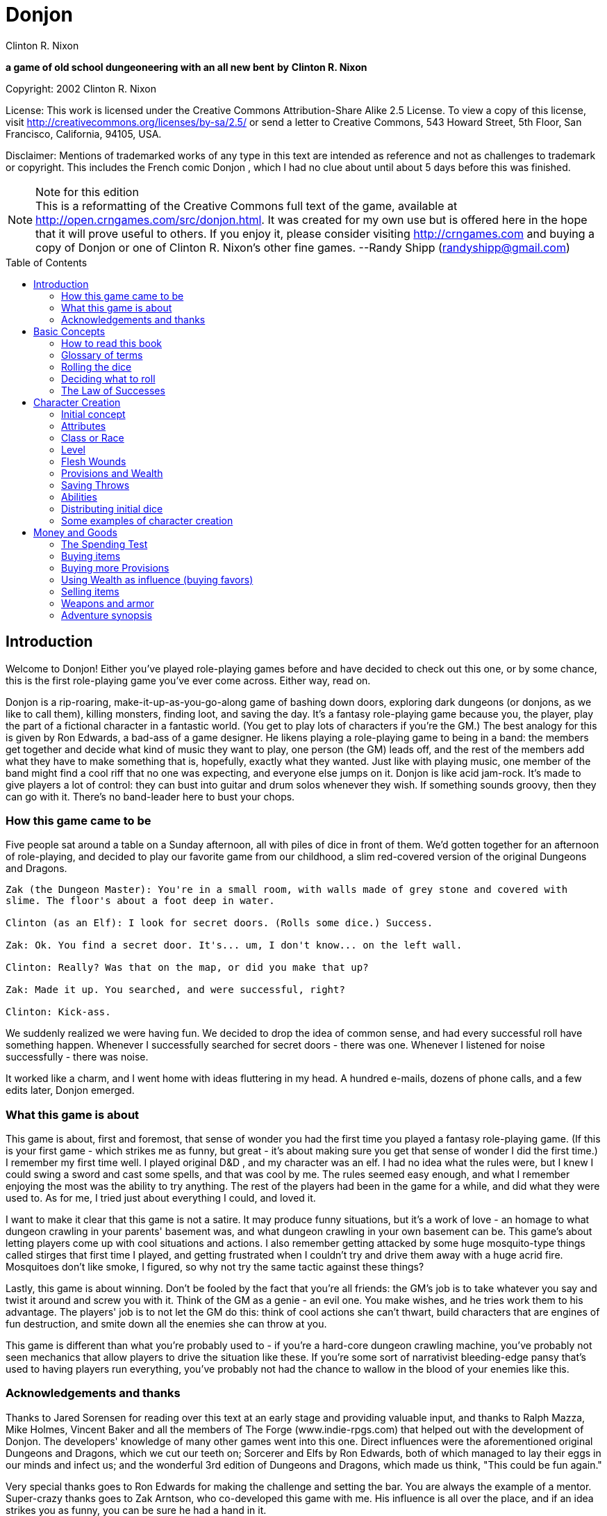 = Donjon
Clinton R. Nixon
:toc: preamble

ifdef::env-github[]
:tip-caption: :bulb:
:note-caption: :memo:
endif::[]

*a game of old school dungeoneering with an all new bent*
*by*
*Clinton R. Nixon*

Copyright: 2002 Clinton R. Nixon

License: This work is licensed under the Creative Commons Attribution-Share Alike 2.5 License.
To view a copy of this license, visit http://creativecommons.org/licenses/by-sa/2.5/[http://creativecommons.org/licenses/by-sa/2.5/] or send
a letter to Creative Commons, 543 Howard Street, 5th Floor, San Francisco, California,
94105, USA.

Disclaimer: Mentions of trademarked works of any type in this text are intended as reference and not as
challenges to trademark or copyright. This includes the French comic Donjon , which I had
no clue about until about 5 days before this was finished.


[NOTE]
.Note for this edition
This is a reformatting of the Creative Commons full text of the game, available at
http://open.crngames.com/src/donjon.html. It was created for my own use but is offered
here in the hope that it will prove useful to others. If you enjoy it, please consider visiting
http://crngames.com and buying a copy of Donjon or one of Clinton R. Nixon's other fine
games. 
--Randy Shipp (randyshipp@gmail.com)

== Introduction

Welcome to Donjon! Either you've played role-playing games before and have decided to check out this
one, or by some chance, this is the first role-playing game you've ever come across. Either way, read on.

Donjon is a rip-roaring, make-it-up-as-you-go-along game of bashing down doors, exploring dark
dungeons (or donjons, as we like to call them), killing monsters, finding loot, and saving the day. It's a
fantasy role-playing game because you, the player, play the part of a fictional character in a fantastic
world. (You get to play lots of characters if you're the GM.) The best analogy for this is given by Ron
Edwards, a bad-ass of a game designer. He likens playing a role-playing game to being in a band: the
members get together and decide what kind of music they want to play, one person (the GM) leads off,
and the rest of the members add what they have to make something that is, hopefully, exactly what they
wanted. Just like with playing music, one member of the band might find a cool riff that no one was
expecting, and everyone else jumps on it. Donjon is like acid jam-rock. It's made to give players a lot of
control: they can bust into guitar and drum solos whenever they wish. If something sounds groovy, then
they can go with it. There's no band-leader here to bust your chops.

=== How this game came to be

Five people sat around a table on a Sunday afternoon, all with piles of dice in front of them. We'd gotten
together for an afternoon of role-playing, and decided to play our favorite game from our childhood, a
slim red-covered version of the original Dungeons and Dragons.

[verse]
----
Zak (the Dungeon Master): You're in a small room, with walls made of grey stone and covered with
slime. The floor's about a foot deep in water.

Clinton (as an Elf): I look for secret doors. (Rolls some dice.) Success.

Zak: Ok. You find a secret door. It's... um, I don't know... on the left wall.

Clinton: Really? Was that on the map, or did you make that up?

Zak: Made it up. You searched, and were successful, right?

Clinton: Kick-ass.
----

We suddenly realized we were having fun. We decided to drop the idea of common sense, and had every
successful roll have something happen. Whenever I successfully searched for secret doors - there was one.
Whenever I listened for noise successfully - there was noise.


It worked like a charm, and I went home with ideas fluttering in my head. A hundred e-mails, dozens of
phone calls, and a few edits later, Donjon emerged.

=== What this game is about

This game is about, first and foremost, that sense of wonder you had the first time you played a fantasy
role-playing game. (If this is your first game - which strikes me as funny, but great - it's about making
sure you get that sense of wonder I did the first time.) I remember my first time well. I played original
D&D , and my character was an elf. I had no idea what the rules were, but I knew I could swing a sword
and cast some spells, and that was cool by me. The rules seemed easy enough, and what I remember
enjoying the most was the ability to try anything. The rest of the players had been in the game for a
while, and did what they were used to. As for me, I tried just about everything I could, and loved it.

I want to make it clear that this game is not a satire. It may produce funny situations, but it's a work of
love - an homage to what dungeon crawling in your parents' basement was, and what dungeon crawling
in your own basement can be. This game's about letting players come up with cool situations and actions.
I also remember getting attacked by some huge mosquito-type things called stirges that first time I played,
and getting frustrated when I couldn't try and drive them away with a huge acrid fire. Mosquitoes don't
like smoke, I figured, so why not try the same tactic against these things?

Lastly, this game is about winning. Don't be fooled by the fact that you're all friends: the GM's job is to
take whatever you say and twist it around and screw you with it. Think of the GM as a genie - an evil
one. You make wishes, and he tries work them to his advantage. The players' job is to not let the GM do
this: think of cool actions she can't thwart, build characters that are engines of fun destruction, and smite
down all the enemies she can throw at you.

This game is different than what you're probably used to - if you're a hard-core dungeon crawling
machine, you've probably not seen mechanics that allow players to drive the situation like these. If you're
some sort of narrativist bleeding-edge pansy that's used to having players run everything, you've probably
not had the chance to wallow in the blood of your enemies like this.

=== Acknowledgements and thanks

Thanks to Jared Sorensen for reading over this text at an early stage and providing valuable input, and thanks to Ralph Mazza, Mike Holmes, Vincent Baker and all the members of The Forge (www.indie-rpgs.com) that helped out with the development of Donjon. The developers' knowledge of many other games went into this one. Direct influences were the aforementioned original Dungeons and Dragons, which we cut our teeth on; Sorcerer and Elfs by Ron Edwards, both of which managed to lay their eggs in our minds and infect us; and the wonderful 3rd edition of Dungeons and Dragons, which made us think, "This could be fun again."

Very special thanks goes to Ron Edwards for making the challenge and setting the bar. You are always the example of a mentor. Super-crazy thanks goes to Zak Arntson, who co-developed this game with me. His influence is all over the place, and if an idea strikes you as funny, you can be sure he had a hand in it.

Lastly, thanks to my playtesters: Zak Arntson, Christopher Chinn, James "Yasha" Cunningham, Matthew Moore, and Ralph Mazza.

== Basic Concepts

=== How to read this book

We've tried to make this book as easy as possible to read. You'll find a few identifying marks throughout the book. Whenever you see indented, italicized text, it contains an example of the concepts being discussed.

[example]
This is an example of, strangely, an example.

You'll also note shaded boxes throughout the text. These boxes contain one of the following:

* Dials: These are options that the players and GM can decide to "switch." Each box will tell you whether a dial can be switched in play, or if it must be switched before play.
* Player tips: Some of the concepts in Donjon may have implications that do not seem apparent at first. Player tips contain notes from the author that explain concepts in further detail and help the player to play Donjon most effectively.
* GM tips: With the players having so much power to narrate in Donjon , a GM needs good tips on how to keep them in line. GM tips are full of ways to beat down characters (and players.)
* Design decisions: These explain why certain rules are the way they are in Donjon.
* Tables: Exactly what it sounds like - these are reference tables for running Donjon.

=== Glossary of terms

* Ability: A special function of a creature. These are the qualities that define a character or opponent and make them unique. Each type of creature in Donjon is made up of different Abilities.
* Attribute: The raw capabilities of a creature. This is a common language used to describe how strong, smart, alert, quick, tough, and influential a character or opponent is. Attributes are common to every living thing in Donjon.
*Class: A character's occupation or role within the group. "Fighter," "Librarian," and "Wizard of Nod" are all suitable Classes.
*d20: A die with twenty sides. These are found in hobby stores or behind the bookcase of any gamer.
*Donjon: This is different from the dictionary definition, which is a keep in a castle. "Donjon" in the context of this game is an enclosed area in which the player characters move and encounter trouble. This is the area in which an adventure takes place.
*Game Master: This player, instead of creating and playing a character, creates the adventure and controls all the opponents during the game. Also known as a GM. In order to show her the utmost respect, I recommend calling her the Donjon Master.
*Median: the middle number when arranging three numbers in numerical order. For example, 2 would be the median of the numbers 1, 2, and 5. This is different from the mean, or average.
*Narrate: This is just a fancy word for "deciding what happens."
* Non player character: Also known as a NPC. This is a fictional character that is not controlled by a player. Instead it is controlled by the GM and is used to interact with the players' characters.
* Player character: Also known as a PC. This is a fictional person that a player creates to use as his proxy - like a Monopoly piece - in the game world.
* Race: This is not the same as in the real world. In Donjon (and most fantasy role-playing games), a Race is actually a different species, usually anthropomorphic. Goblin, ogre, centaur, or human would all be Races.
* Saving Throws: These scores are your ability to resist the ill effects of magic.
* Scene: This is the basic unit of game-play in Donjon. A scene is the whole of any encounter in the game. This encounter does not have to be favorable or unfavorable, but merely a cohesive interaction with the environment which results in a decision. Examples of scenes are a conversation with an NPC, finding an obstacle in the PC's path and finding a way around it, or one entire combat. Merely seeingsomething interesting, walking down a path, or entering and exiting a room without doing anything do not constitute scenes. Scenes are sometimes called encounters.
* Test: This is an actual roll of the dice. When you roll dice and the Game Master rolls dice, and you compare the rolls, that is one Test.

=== Rolling the dice

Donjon uses dice pools for its resolution system. When you see a score referenced in this text, it is referring to a pool of dice equal in number to that score, and all examples in this text assume these dice to be twenty-sided dice, or "d20's."

For resolution in this game, you will be asked to compare rolls (called a Test.) This is the core of the game, and is a modification of the technique used for resolution in the role-playing game Sorcerer.

Here's how it works. Each player rolls a number of dice depending on the situation. (This is almost always an Ability or saving throw score, plus its associated Attribute.) The two rolls are then compared for successes. Each player looks at his highest die. The player with the lower roll loses, and all dice that the winner has higher than the loser's highest die are called successes.

If both players have the same highest die, set that die aside, and look at the next one. Repeat until there is a winner. The winner takes all his tied dice as successes, as well as counting all normal successes. If by chance, all dice are tied, both people add an additional die to their pool, and compare successes. If by far chance, this results in another tie, repeat until there is a clear winner.

This is not as hard as it sounds. Look at an example:

[example]
Player rolls 5 dice: (4, 7, 9, 11, 12) GM rolls 4 dice: (6, 12, 15, 18) 
The GM wins, and her dice that rolled 15 and 18 are successes, for two total successes.

Another example:
Player rolls 5 dice: (3, 11, 12, 13, 15) GM rolls 5 dice: (5, 8, 10, 13, 15) 
The player wins with four successes. The 13's and 15's were tied, so the player and GM looked at the next die. The player's 12 was the highest die, and his 11 and 12 were higher than the GM's 10.

[TIP]
.Dial: Die Size
====
Twenty-sided dice do not have to be used in Donjon. A group of players may use any size of dice aslong as they all use the same size. The size of dice makes two differences in the game: the variation of successes, and the amount of ties. With a smaller- size die, there is a slightly greater chance that a player rolling a smaller number of dice than another player will win anyway. With twenty-sided dice, the outcomes are more predictable. The increased frequency of ties that comes with smaller-sized dice causes the number of successes in any Test to be higher. 

Make sure and decide what size of dice you will be using before the game begins. Using sizes other than twenty-sided is frowned upon by the author, however, and "pure" Donjon players may feel free to mock dice deviants relentlessly.
====

=== Deciding what to roll

Almost every roll in Donjon will be a combination of an Attribute (outlined in Chapter 2: Character Creation) and an applicable Ability. Your GM will help you decide what to roll, but you should get the hang of it easily.

There may be many things you want to do that you do not have an Ability for. In that case, you will roll just an Attribute.

=== The Law of Successes

The Law of Successes is the most important rule in Donjon. The Law of Successes states:

*1 success = 1 fact or 1 die*

What this means is that for every success you get on a roll, you can decide to either state one fact about your action, or carry that success over as a bonus die into another related roll.

[example]
For example, Jonathan has stated that his character is looking into the forest for something. He has not stated what the character is looking for, only that he is using his powers of perception to see what's out there. Jim gets three successes on his roll. He has to decide what to do with these successes. He decides to state two facts: he sees a small group of orcs, and they are busy making a fire. He takes his last success and uses it as a bonus die when rolling to sneak up on the orcs.


== Character Creation

=== Initial concept

The players and GM should sit down before play to discuss the sort of world they want to play in. Whil Donjon is always set in a fantastic world, there are many variations on the fantastic. The world could be like a fairy tale, full of curious goblins, mushroom-cap soldiers, and knights clad in silver on dragonfly mounts. The world could be a gritty Dark Age land, with flesh-eating trolls, demonic sorcerers, and steel stained red with blood everywhere. The world could even be far in the future - characters could explore abandoned lunar stations, using their rayguns and psi-powers to guard against alien predators and zombie spacemen.

Once the players and GM have a good idea of what the world they are going to play in is like, each player should sit down and think about what sort of character they want to play. This can be only a rough idea at this stage, but things to consider are:

* Does my character think first or swing first?
* Does my character make a strong impression on others, or does he skulk in the shadows?
* Does my character often find himself in trouble, or is he always on top of the situation?
* Does my character use magic or a big freaking sword? Or both?
* Does my character dominate a situation with his overbearing wit and charm, or does he grunt and flex his muscles?

[TIP]
.Dial: Seriousness level
====
An important thing for the group to determine before play is the seriousness level of the game. Donjon is a very different sort of game in that the players have the ability to create as much of the outcome as the GM.

Playing a game with high humor can be rewarding, but can also be grating if attempted with the wrong players. Likewise, some players may not enjoy the visceral horror of a grim rust-and-blood sort of game.

This dial must be set before the game begins, and has the settings of: Monty Python and the Geeks (over-the-top), Slapstick (lots of funny), Tongue-in-Cheek (full of allusions to role-playing cliches taken deadly seriously by the characters), Black Humor, Serious, and Rust-and-Blood (fantasy horror). This dial should be set by agreement between the GM and players.
====

=== Attributes

Once you have a rough outline of the type of character you want to play in your head, you need to create scores for your character's Attributes. The Attributes are:

*Virility (Vir)*, a measure of one's raw strength and power. It is used for physical actions, determining the weight of armor and weapons you can carry, and inflicting damage.

*Cerebrality (Cer)*, intellectual bearing and knowledge. It is used in contests of wit, for spell-casting, and remembering to pack the right supplies for a donjon adventure.

*Discernment (Dis)*, the ability to think clearly and wisely. It is is often called "common sense," and used to perceive hidden or unclear things, resist the influence of others, and ignore mind-affecting magic.

*Adroitness (Adr)*, one's capacity for litheness and speed. It is used in actions requiring finesse and skill, attacking with a weapon, and dodging blows.

*Wherewithal (Whe)*, the ability to take and absorb pain and suffering. It is commonly known as "grit," and is used to take damage, exert yourself, and resist body-affecting magic.

*Sociality (Soc)*, a measure of your charismatic charm and power. Persons with a high Sociality may be as frightening as they are compelling. It is used to bargain for goods and convince or intimidate people.

Each Attribute will start with a number between one and six in it. Zero indicates a total lack of ability, three is equivalent to average human ability, and six is superhuman in nature.

To create your character's Attribute scores, you will need three six-sided dice (d6's), exactly like you'd find at the corner store or in a game of Monopoly. Roll these dice and look for the median roll. Place this number in your first Attribute. Repeat for all six Attributes in order.

[verse]
Jonathan is rolling the Attributes for his character, Fiera Thick-heart. His rolls, and the
associated Attributes look like this:
Roll: 1, 5, 6 = Virility of 5
Roll: 1, 2, 2 = Cerebrality of 2
Roll: 4, 4, 4 = Discernment of 4
Roll: 2, 5, 5 = Adroitness of 5
Roll: 3, 4, 6 = Wherewithal of 4
Roll: 1, 1, 6 = Sociality of 1


[TIP]
.Dial: Attribute generation
====
The method of attribute generation used here is very random, and will often not result in the type of
character a player originally envisioned. It is a type of attribute generation used in the classics of fantasy
role-playing, and so I include it out of nostalgia and respect. It can be highly rewarding to let the dice
fall where they may. When players have a strong character concept, they need a different option,
though.

This dial has three settings:
*Standard: The method described in the main text.
*Whiff-Proof Standard: If a character's scores add up to 15 or less, that player may re-roll all the scores.
*Player-Allocated Bonus: As Whiff-Proof Standard, but the player adds add one to one score and subtracts one from one score after rolling.
*Player-Chosen Random Rolls: The player rolls 3d6 and records the median rolls as in Whiff-Proof Standard. However, he places these rolls in whichever attributes he likes. This setting gives the players options while limiting extremes in attributes.
*Player-Allocated: The player is given 21 points to distribute however he likes among the six attributes. No score can be lower than 1 or higher than 6. The setting gives the players the most options, but can produce characters with wild attributes.

The GM sets this dial before play. Each player, however, has the option to turn back the dial to the
Standard method for his character.
====

=== Class or Race

Each player creates his character's Class or Race at this point by simply creating a name for it. A Class or
Race may be anything one likes, given that the GM deems it suitable for her campaign. A Class or Race
may have a simple name, like "Thief" or "Elf," or a more complex name, like "Knight of the Silver Lance,"
or "Granite-Bone Troll."

The only real difference between a Class or a Race is nomenclature. A character with a Class is deemed
to be human, as humans have a globe-spanning reach that includes myriads of cultures and potential
careers. A Race, on the other hand, is a unified group of one species in which all members have the same
Abilities. By creating your character with a Race, you are actually defining the entire species.

Examples of Classes: Mercenary, Archaelogist, Purple-Robed Sorcerer, Wilderness Scout, Tinkerer


Examples of Races: Pebble Gnome, Sentient Forest Ape, Red-Nose Goblin, House Ogre, Snap-Tooth
Dragon-Kin

No two players within the same group should create characters of the same Class or Race. Party diversity
is important in Donjon.

```
Dial: Humans and other races
A GM may determine before the game that humans are not the dominant species, or race, in her
campaign. If this is the case, the GM may set this dial to the dominant race, be it elves, goblins, or blue-
skinned aliens.
If this dial is set to anything but humans, that race has a plethora of careers - or classes. All other species,
including humans, are treated as normal races according to the rules.
If, for example, the dominant species is goblins, characters might be: Cave Guard, Pumpkin Bomber,
or Grub Hunter.
The GM may also allow all species to have diverse classes. In that case, races work slightly differently:
all members of a race (except humans) have the same Main Ability. All characters are assigned a class (so
you might have, for example, a Rock Troll with the Class Mountain Raider), which is how their
Secondary Abilities are determined.
In all honesty, this is an inferior way to play Donjon and should be frowned upon, but the good heart
of the author forced my pen to give you the option.
```
=== Level

All characters usually start the game at Level 1. Mark this on your character sheet.

GM's may sometimes instruct players to create characters of a higher Level than normal. In that case,
create a Level 1 character using this chapter, then use the advancement rules in Running Donjon to
increase your character's Level.

=== Flesh Wounds

Flesh Wounds are a measure of how much damage a character can take before becoming gravely
wounded. These are different from other scores that define your character in that you will never roll
these. Characters start with few Flesh Wounds; however, these will increase during play as the character
grows hardier and learns to suffer more.


=== Provisions and Wealth

Provisions are a measure of your current state of readiness for donjon adventures. It is an abstract
quantification of the goods you are carrying to help you through trials. These are things like food, rope,
ten-foot poles, crampons, and tent stakes.

Wealth is a measure of your finances - gold coins, gems, and the like. This is used to buy weapons and
armor, as well as more Provisions.

=== Saving Throws

Saving Throws are scores used to determine a character's ability to resist magic and misfortune. There are
two Saving Throws in Donjon.

Save vs. Illusion and Confusion: This saving throw is used to resist all magic that affects the mind, be it
illusions, confusion, or other mind-manipulating magic. It is normally rolled with Discernment.

Save vs. Poison, Paralysis, and Transmogrification: This saving throw is used to prevent any sort of
natural or magical body manipulation. This could be poison, disease, turning into a frog through magic,
paralyzation, or any other body-affecting magic. It is normally rolled with Wherewithal.

=== Abilities

The last and most important thing you have to do to create a character is determine his Abilities. Abilities
are what make a Class or Race unique - things they can do that not everyone else can. In Donjon , you
invent your character's Abilities.

You must choose one Main Ability, and four Supporting Abilities. A Main Ability is what defines a Race
or Class: it is a broad Ability that they are renowned for. A Main Ability should be very versatile.

Supporting Abilities are tangential to the definition of the Race or Class. They are Abilities that help the
Race or Class, but are much more specific in nature. Examples of some Classes and Races to illustrate,
with each one's Main Ability listed first:

- Mercenary: Hit People With Weapons, Run and Charge, Knock Down Doors, Intimidate, Take
    Damage in Melee Combat
- Purple-Robed Sorcerer: Cast Spells, Understand Demon Languages, Avoid Magic, Lie
    Convincingly, Damage Demons
- Granite-Bone Troll: Take All Sorts of Damage, Play Dumb, Eat Rocks and other Hard Things,
    Leap Across Chasms, Hand-smash


- Elf: Be One With Nature, Cast Nature Spells, Use Bows, Attack with Longswords, Find Secret
    Doors
- Noble: Influence People, Knowledge of Heraldry, Dodge in Melee, Bargain with Authorities,
    Ride Horses

Note from the above examples the difference between Main Abilities and Supporting Abilities. A
Mercenary can use any weapon at his disposal, but an Elf can only use a longsword or bow. (Actually,
both can use any weapon. The Elf can only use his Ability with a bow or longsword, though.)

The Granite-Bone Troll can absorb damage from any source, be it a weapon, a falling rock, fire, or
magic. The Mercenary can take more damage than the average character, but only in combat. Traps,
backstabs, and falling would hurt him like normal.

The Noble can use his Main Ability in any social situation. The Purple-Robed Sorcerer is useful in social
situations as well, but only if he is lying.

A Main Ability should affect all of one type of roll - all attack rolls, all damage rolls, all influence rolls, or
all attempts to hide. A Supporting Ability should be constrained so that it only works in specific
situations.

The constraint on a Supporting Ability can be equipment-based, opponent-based, or any other sort of
constraint. Note the Purple-Robed Sorcerer compared to the Granite-Bone Troll. They both have
Abilities that let them increase their damage. ("Hand-smash" is used to do more damage when hitting
things.) The Purple-Robed Sorcerer can use his Ability whether attacking a demon with magic or a
sword. The Granite-Bone Troll, on the other hand, can hurt anything, but he must hit it with his hand.

Because you can invent any Ability you want, you may need to stop here with the GM and define what
your Abilities do. If you wanted to backstab, for example, you'd make a "Backstab" Ability. How does
Backstab work, though? Your GM will be familiar with these rules, and can help you out with these
questions now. (Backstab would add to your damage roll whenever you hit an opponent facing away
from you. Alternatively, it could add to your attack roll whenever an opponent is facing away from you.
It could not do both, however. This is why it is important to make sure your Abilities are well-defined
before play.)

[TIP]
.Player Tip: Choosing Abilities
====
The option to choose any Abilities you want for your character may be daunting. Remember that
successful actions will let you narrate what happens in the game, and plan your Abilities around that.
If you chose an Ability like "Hear Noise," you could use this at any time, not just when your GM called
for a roll. A successful roll would allow you to create an encounter by saying that your character hears
====

[verse]
----
footsteps behind him, the sound of a giant eagle in the trees, or the scraping of a huge worm ahead in a
tunnel.
If you chose an Ability like "Find Secret Doors," you could use this to find a short-cut around big
trouble in a dungeon, or even use it to find a way out of a combat that's not going in your character's
favor.
Also remember that successes can be used for bonus dice on another roll, and choose Abilities that can
be used as "combos."
If you chose an Ability like "Speed of the Ancients," you could use that to increase your initiative in
combat.
If you chose Abilities like "Run and Charge" and "Strike with Broadsword," you could run at an
opponent, using successes to add to your ability to strike him.
If you chose Abilities like "Find Treasure" and "Evaluate Worth," you could search for treasure, evaluate
the worth of it, and then make a roll to loot, using successes from each roll to build up a huge pool of
dice.
----

Magic Abilities

You've probably noticed above that the Purple-Robed Sorcerer has "Cast Spells" as his Main Ability, and
the Elf has "Cast Nature Spells" as a Supporting Ability. A general Ability to do magic - Cast Spells,
Magic-Slinging, or whatever else - must be taken as a Main Ability.

If you want a very specific type of magic, you may take it as a Supporting Ability. Examples would be
Cast Nature Spells, Mystical Stealth, Create Illusions, or Psychokinesis.

All these Abilities are spell-based magic, and use the magic system outlined in Chapter 6: Magic. If you
make a character that uses spell-based magic, you should read this chapter before play. It tells you how to
define your magical style and choose your Magic Words, which you'll have to do to finish making your
character.

You do not, however, have to have spell-based magic at all to have a Ability that is magical in nature. For
example, if you want to create a spritely little creature whose only magical talent is making light, you
could choose "Making Light" as an Ability. If you wanted to have your hands burst into flame in combat,
you could choose "Hands of Flame," and define it as adding to your damage when punching. Since all
Abilities use the same resolution system, and are rated identically, these sorts of Abilities are not over-
powering even though they are magical in nature.


Powerful Abilities

Some players may take Abilities the GM determines to be too powerful for her game. This should be very
hard to do, as all Abilities are rated identically.

If you are a GM, and a player has an Ability that seems too powerful, discuss a way to tone it back with
him. Most powerful Abilities can be translated into a perfectly fine Donjon Ability.

```
Jonathan wants to play a Snap-Tooth Dragon-kin. He writes down "Immune to Fire" as a
Supporting Ability. His GM notes that there is no sort of "immunity" Ability in Donjon.
She asks him, "Wouldn't that work better as 'Resistant to Fire?' That way, we can rate it
easier." Jonathan agrees, and takes "Resistant to Fire."
```
If the Ability can absolutely not be toned down to a level appropriate for your game, a good solution is to
set a limit on its use with the player. Most powerful Abilities are fine when used only once per encounter.
If you are a player, and want an Ability that seems over-powering, suggest this to your GM.

```
Jonathan, the trouble player in this group, also has "Regenerate Damage" as a Supporting
Ability. His GM frowns. "But, Nikola," he whines, "I can only use it when I'm damaged."
Nikola shakes her head. "That's not nearly limited enough for a Supporting Ability."
"What if I make it 'Regenerate Adroitness Damage'?" Jonathan asks.
"Ok - that's fair. But, you can only use it once per encounter," Nikola adds. "Otherwise,
you could just use it over and over until all your Adroitness damage was healed every
encounter."
```
=== Distributing initial dice

At the end of character creation, you should have Flesh Wounds, two Saving Throws, and five Abilities
with unallocated scores on your character sheet. You have 20 initial dice to allocate to these scores
however you see fit. However, you may not have more than your Level + 3 in any of these scores.

You should also have a Wealth score and a Provisions score. Set one of these at 5 dice and the other at 3
dice to determine initial Wealth and Provisions.

Your character is now completed and ready for play.


=== Some examples of character creation

Three players, Robin, Ron, and Jonathan, sit down with the Game Master, Nikola, to make characters
for Donjon. They have decided that the game will be fairly serious, although none of them object to a
little humor, and Nikola has decided that Attributes will be allocated with the "Player-Allocated" method.

Roland the Wilderness Scout

Robin says, "This game, I want to play a character that'll let me narrate a lot. I think someone who can
find monsters and know all about them would be best. I'm going to play a human - his Class is
'Wilderness Scout.'" He writes down the Class on his character sheet.

He's got 21 points to allocate to Attributes. He says, "I want this character to be almost supernaturally
perceptive, but he's got to be quick, too, so as not to get killed. I'm going to set his Discernment and
Adroitness really high. I don't think he's that strong or imposing, though - kind of a smart, quiet guy." He
allocates his points and ends up with Virility 2, Cerebrality 3, Discernment 6, Adroitness 5, Wherewithal
3, and Sociality 2.

Ron says, "Great. Aragorn. Whoopee."

Robin turns to him. "Hey, buddy. If you want to comment, get your head out of that book. Otherwise,
keep it to yourself. Anyway, this guy's nothing like Aragorn. He uses a machete, and climbs trees."

For Abilities, Robin already has his Main Ability in mind: "His Main Ability is 'Track Anything.' I should
be able to use that to find tracks of people, monsters, or whatever else I want to encounter." For
Supporting Abilities, he thinks of three that will help him out: "Sneak in Forests," "Climb Trees," and
"Swing Machete." He can't think of another one, though.

Jonathan says, "What about 'Wild Animal Lore'? You could state facts about the creatures you find."
Robin thinks that's perfect, and adds it on. (Having other players help you with your character is highly
suggested.)

All Robin has left to do is distribute his 20 initial dice. He puts four dice, the maximum, into Roland's
Main Ability, as he wants him to be great at it. He wants Roland to be relatively tough, sneaky, and
decent in combat, so he puts three dice into Flesh Wounds, "Sneak in Forests," and "Swing Machete." He
doesn't particularly care about mind-affecting magic, so only puts one die into Save versus Illusion and
Confusion, and puts two dice in everything else.

For Provisions and Wealth, he puts five dice into Provisions and three into Wealth.


Azar the Purple
Robed Sorcerer

Ron's been reading some other role-playing game while Robin made up his character. He looks up and
says, "I like the idea playing someone who uses magic, but his magic revolves all around demons. I'll call
him a 'Purple-Robed Sorcerer.'"

Jonathan and Robin laugh. "Man, you always play that character."

Ron sneers. "And he always kicks ass, so shut it." He writes down the Class on his character sheet and
continues, "This guy's weak as he can be from all the other-worldly forces he's summoned, but he's smart,
and his flesh has turned leathery and tough. He's not the sort of guy you'd like to know, but he's
powerfully frightening, too." He assigns his Attribute points, and ends up with Virility 1, Cerebrality 6,
Discernment 2, Adroitness 3, Wherewithal 5, and Sociality 4.

Ron says, "Well, 'Casting Spells' has got to be my Main Ability. What else can I use to make this character
cool?"

Jonathan says, "Um... how about make a different character?"

Ron growls. "Keep it up, man. Just keep it up. We'll see whose character's lame when we're knee-deep in
human feces under Da Nang."

Jonathan laughs, "Dude - Da Nang? What?"

"Never mind," Ron grimaces. "Robin - can you help me out here?"

Robin says, "How about 'Understand Demon Languages'? You could roll it to understand what a
demon's saying to you, and use the successes to actually state what he said."

Ron agrees. "That's awesome. That and "Damage Demons" in case one gets out of control. Hmm... what
else? I'd like to be able to roll some extra dice in Damage Tests against magic, and lie to people. 'Avoid
Magic' and 'Lie Convincingly' sound good."

Like Robin, Ron puts four dice into his character's Main Ability, "Cast Spells." He does care about mind-
affecting magic, so he puts four dice into Save vs. Illusion and Confusion as well. With only 12 dice left
to spend, he puts three into "Lie Convincingly," one into "Save vs. Poison, Polymorph, and
Transmogrification," and two into everything else.

He also puts five dice into Wealth and three dice into Provisions to finish the character.

Fiera the Snap
Tooth Dragon
Kin

Nikola asks Jonathan, "What sort of character are you planning on playing?" Jonathan says, "I was thinking
about playing a non-human - maybe a cute female dragon-person."


Robin says, "Dude, you always play chicks."

Jonathan says, "Shut your punk mouth before I shut it for you. Anyway, there's lots of dragon-kin, right?"
Nikola nods. "She's one of the Snap-Tooth Dragon-Kin, a group of strong, but non-flying dragon-kin. I
think I'll call her Fiera." He writes down Fiera's Race on the character sheet. "She's going to be a bad-ass,
but doesn't get along with people well. It's not because she's mean, though, although people think she is -
she's actually shy, as she thinks people won't accept her, so she's always trying to prove herself." He takes
his 21 points, and allocates them as Virility 5, Cerebrality 3, Discernment 4, Adroitness 4, Wherewithal 4,
and Sociality 1.

Ron looks up again. "Man, it's just Donjon. Cease with all the back-story and just create your combat-
ready chick so we can play already."

Jonathan says, "Hey - I like this character. You're just upset because we're not playing the game you
wanted to this week." Ron mutters and looks back down at his book. "Ok, Abilities," Jonathan thinks out
loud. "Well, 'Breathe Flame,' of course. And since that's a Main Ability, I can use it in combat, or to
destroy flammable things, right, Nikola?" She nods again. "Ok. Let's see. I'm going to add 'Thick Hide' to
absorb damage."

Nikola says, "But that's a Supporting Ability. What sort of damage do you want to avoid?"

Jonathan thinks for a second. "All damage from sharp things - they have a hard time getting through her
hide. I'm also taking 'Resistant to Fire,' 'Intimidate People,' and 'Regenerate Adroitness Damage.'
Remember, we talked about that one, Nikola."

She agrees. "Yeah - it seems to be an alright Ability, as long as you only use it once per scene. What about
your dice?"

Jonathan puts four dice into "Intimidate People" to make up for Fiera's low Sociality, and also puts four
dice into Flesh Wounds, since she's supposed to be tough. He puts three dice into "Breathe Flame," one
into "Regenerate Adroitness Damage," and two into everything else.

He finishes up by putting five dice into Provisions, and three into Wealth.


== Money and Goods

In Donjon , the amount of money and goods your character has is not quantified as some sort of concrete
quantity. You won't find references anywhere in the game to "20 doubloons" or any other such nonsense.
Instead, your character has a Wealth score, which is an amorphous reference of his current money
situation, and a Provisions score, which is a reference of his state of readiness for donjon adventures -
basically, how full his backpack is.

The Wealth score is primarily used when your character is in town, shopping for weapons, armor, or
other items. It's also used to increase his Provisions score, and bribe or influence people. The Provisions
score is only used when out on an adventure.

=== The Spending Test

All uses of Wealth and Provisions in this chapter use a standard method of resolution called a Spending
Test. (You'll find out more about Tests in "Resolution.") The steps involved in a Spending Test are:

- Decide on a number of dice to take from your Wealth or Provisions score. (This will be indicated
    in the text.) If the Test is successful, these dice will be lost from your score.
- If rolling a Wealth Spending Test, add Sociality to the number of dice in your dice pool; if rolling
    a Provisions Spending Test, add Cerebrality to the number of dice.
- Roll these dice and compare to a roll by the Game Master. (The number of dice the Game Master
    rolls will be indicated in the text as well.)
- If successful, you get the item or service you were trying to purchase. The dice you took from
    Wealth or Provisions are lost from that score. If unsuccessful, return the dice you took.

The Law of Successes (described briefly in Basic Concepts, and more fully in Resolution ) does not apply
to Spending Tests.

=== Buying items

Characters may only buy items when in town. In order to buy an item, make a Wealth Spending Test
against a number of dice according to Table 3-1: Item and Service Worth. Markup is always added to the
GM's number of dice. Markup is a score that will differ depending on the town, and the nature of goods
the character is trying to buy, and is covered in detail in Running Donjon.

If you succeed in this roll, your character gets the item he was trying to buy. If unsuccessful, your
character cannot buy this same item or service from this vendor. He can go to a different blacksmith,


coach driver, or inn, if there is one, but this vendor wants nothing more to do with him until his Wealth
is increased, or the GM rules that the situation has changed (the characters do a favor for the vendor, a
magician casts a spell increasing the character's Sociality, or something of the like.)

```
Table 3-1: Item and Service Worth
Worth | Item or service
Damage Rating Weapon or armor
0 Cheap stuff (a beer, a night in a stable or common room, a meal)
3 Moderate cost (a 10-mile coach ride, a room for a week, decent
information, a silver ornament)
6 Expensive stuff (a trip on board a ship, good information, a cart and horse,
a ruby-encrusted gold ring)
9 Very pricey stuff (a small house, a team of horses, some cows, a pound of
rare spice)
The GM may feel free to assign Worth to an object that is between the values above. If an object
could be considered of more than moderate cost, but not truly expensive - a fighting dog, for
example - you could assign a Worth of 6 or 7 to it.
```
=== Buying more Provisions

The other thing your character can buy in town are Provisions. When at a Provisions vendor, if you want
to increase your character's Provisions, make a Wealth Spending Test against your character's current
Provisions, plus the town's Markup for Provisions. All of your successful dice are added to your
character's Provisions.

```
Robin wants to increase his character's Provisions before going adventuring. He has a
current Wealth of 9 and Provisions of 4. In addition, his Sociality is 2 and the town's
Provisions Markup is 3. He chooses to roll 6 of his Wealth dice in order to increase
Provisions. His total roll is 8 dice (6 Wealth + 2 Sociality.) The GM rolls 7 dice (4
Provisions + 3 Markup.) The results are:
Robin: 3, 6, 9, 10, 12, 14, 17, 20
GM: 2, 7, 8, 11, 14, 15, 16
Robin has two successes, so he increases his character's Provisions by 2 to 6. His Wealth
score is now 3.
```

=== Using Wealth as influence (buying favors)

You may spend your character's Wealth, either in town or on an adventure, in order to have him bribe or
influence an NPC. To do so, make a Wealth Spending Test against the NPC's current Wealth score, plus
his Discernment.

If you succeed in this roll, you may add the number of successes you received to the number of dice you
roll the next time your character attempts any sort of social proposition with the influenced NPC. (In
other words, this roll modifies the roll on your character's social attempt. It is not the social attempt itself.)

```
Ron's character, Azar, is talking with Baron Duval, the local lord. He needs passage onto
his lands in order to hunt for the Scourge of the Golden Dawn, a fiend that he has been
tracking. So far the baron's refusing, but Azar has a great deal of money, and decides to
curry his favor with some of it. Ron decides to spend 8 of Azar's 12 Wealth. He rolls
Azar's 4 Sociality, plus 8 Wealth against Duval's 2 Discernment, plus 10 current Wealth.
He succeeds with 2 successes, and loses all 8 dice from his Wealth. Ron can now add 2
dice to his roll when Azar asks the Baron for his permission to cross his lands.
```
=== Selling items

At some point, your character may wish to sell a weapon, a piece of armor, a castle, or some other item.
There are two ways this can be done.

Sell the item for Wealth: You roll a number of dice equal to the Worth of the item, plus your Sociality,
and the GM rolls your current Wealth score, plus the merchant's Markup. Any successes you have on the
roll are added to your character's Wealth. If you fail, the item is still sold - it was not sold for a high
enough price that it increased your Wealth. You will note that it is harder to gain Wealth from selling an
item when your Wealth is already high.

Use the item in trade: If the GM rules that a vendor would be interested in your character's item, you
may add a number of dice equal to its Worth to your roll in a Wealth Spending Test to buy whatever
item you are trading it for. If you fail the Test, you have not traded away the item. This usually results in
a much better value than selling the item.

If the character is selling a service, the GM and the player must agree on a Worth beforehand. The roll to
exchange the service for Wealth, or to use it in trade comes afterwards, when the service is completed.

```
Jonathan's character, Fiera, has a huge axe (with a Worth of 4) that he wishes her to be
rid of. Jonathan considers the options:
```

```
He can have Fiera sell the axe. He would roll Fiera's Sociality of 1, plus 4 dice for the axe,
against Fiera's current Wealth of 5, plus the merchant's Markup of 3. He realizes his
chances aren't high of making any Wealth.
He can have Fiera use the axe in trade. The merchant carries armor, and Fiera could use a
chain shirt (Worth of 2). He can make a Wealth Spending Test and spend no Wealth at
all, using the axe in trade. He would roll Fiera's Sociality of 1, plus the axe's Worth of 4
against the shirt's 2 Worth, plus the merchant's Markup of 3. He decides to spend two
Wealth to increase his chances to 7 dice versus 5, and tries to trade the axe for the chain
shirt.
```
=== Weapons and armor

Weapons are concretely quantified in Donjon , as is armor. Weapons and armor are what donjon crawling
is all about. Weapons and armor are most easily described by their potential for causing or stopping
damage, called Damage Rating (DR). DR is calculated by looking at Chart 3-2: Weapons and Armor.
Note that the descriptions in this chart are not set-in-stone descriptions. The player can describe his
character's weapons and armor however he wants: if the player wants the character to carry a dwarven
war-axe and wear bear-skin furs, decide how much potential for damage a dwarven war-axe has, and
how much damage bear-skin furs can possibly stop.

However, if you can only use certain weapons (because of a Supporting Ability like "Swing Elvish
Sword") the DR of those weapons must be defined before play.

No mundane weapon (that a human-sized character can wield) or armor can cause or stop more than 4
dice of damage.

```
Table 3-2: Weapons and Armor
Damage Rating Example of weapon or armor
Melee weapons
-1 Fists and feet
0 Small weapon (sap, dagger)
1 Medium weapon (short sword, mace, hammer, club)
2 Large weapon (broadsword, longsword, warhammer)
3 Huge weapon (halberd, two-handed sword)
+1 Sharp weapon (swords, axes)
Missile weapons
```

```
Table 3-2: Weapons and Armor
Damage Rating Example of weapon or armor
1 Thrown items
2 Short bow, hand crossbow
3 Long bow, light crossbow
4 Composite bow, heavy crossbow
Armor
1 Leather or padded armor, shield
2 Studded leather, chain shirt
3 Scale mail, chain armor
4 Plate armor
```
Weight

All weapons and armor have a Weight score. The Weight score is always equal to the mundane Damage
Rating of the weapon. Weight is measured against a character's Virility to determine effects. If the
character uses no piece of equipment with a Weight greater than his Virility, there are no effects.

If a weapon has a Weight greater than a character's Virility, the character's chance to hit with that weapon
is penalized by the difference between the two scores. If a character wears armor with a Weight greater
than his Virility, his Adroitness is penalized by the difference.

```
Robin's character, Roland, has a Virility of 2, Adroitness of 5, and the Supporting Ability
"Swing Machete" at 3. Unfortunately, Roland finds himself in the possession of plate
armor (DR 4) and a broad sword (DR 3). When Roland is wearing the armor, his
Adroitness is penalized 2 dice (Weight 4 - Virility 2). In addition, if he uses the sword, his
chance to hit is lowered by 1 die.
```
In addition, a chance must have a Virility score higher than a melee weapon's Weight in order to use it in
one hand. If a weapon has a Weight equal to or greater than a character's Virility, it must be used two-
handed, preventing the character from using it and a shield, torch, or other hand-held object.

Missile weapons

Missile weapons are rated just like melee weapons, by damage. They do not, however, have a score for
range, or how far they can shoot. Range is the same for all missile weapons, except thrown items, and is
covered in Combat.


Missile weapons in most role-playing games require some sort of ammunition - arrows, bolts, or bullets.
By default, the assumption in Donjon is that you have enough of these things that you need not worry
about them.

If your GM wants to keep track of ammunition, she will let you know before the game begins. In that
case, 10 pieces of ammunition cost the same as a DR 1 weapon (Markup + 1 die).

Unusual weapons

Unusual weapons can occur quite easily in Donjon , as it is so player-driven. When a player has an idea
for a weapon that seems very non-traditional, the GM and the player should sit down to figure out the
damage (and cost) of the weapon.

```
Jonathan is playing a character, Fiera, that can blow flame. Flame breath is a pretty
unusual weapon, but Nikola, the GM, thinks it's a neat idea. She asks Jonathan how
much damage he wants the flame to do.
"Well, it's not that big, but it's flaming, so is three points ok?" Jonathan asks.
"That's fine," says the GM. "That means you'll have to buy a weapon of Worth 3 - what
do you call it, though?"
"Maybe Fiera has to eat a special diet," Jonathan says. "I have to buy exotic goods to carry
with me to eat."
```
===== Provisions

Provisions - assorted donjoneering equipment that isn't used to hit people or avoid being hit - are not
listed on your character sheet. This sort of litigious bookkeeping is for lesser games. Instead, your
character has one Provisions score. This score is a reference of his general state of preparedness for donjon
adventures, and a measure of how much stuff he has in his backpack. When your character is on an
adventure, and you wish he had a certain item, make a Provisions Spending Test against a number of dice
found on Chart 3-3: Provisions Roll.

```
If Azar was standing in front of a door that he knew had massive treasure behind it, and
his player, Ron, wanted him to pull out a lock-pick that would give him 2 extra dice for
opening the door, the GM would roll:
3 dice (automatic) + 2 dice (Ability: Pick Locks 2) = 5 dice.
```

If you succeed at this roll, you successfully retrieve the item you were looking for from your backpack (or
other place of storage.) If you fail this roll, you may not try to retrieve the same item again until you
increase your Provisions.

Items can have Abilities, just like characters. These Abilities are Supporting Abilities, and add to the
character's dice pool when using them. An item can only have a score in an Ability from 1 to 4 without
being magical.

You cannot retrieve weapons, armor, or magic items from your Provisions. If you attempt to retrieve an
item that is too big to fit in your backpack or be strapped across your back, you will incur a penalty.

```
Table 3-3: Provisions Roll
3 dice Automatic
+x dice Item's worth (see Table 3-1: Item and Service Cost)
+1-4 dice or Item's Ability score (Abilities and Worth do not add together; choose the
larger value of the two.)
+3 dice The item isn't something you'd usually carry (a troll with a lute, for
example) or is too large for your Provisions.
```
===== Using Abilities with Wealth and Provisions

In all the cases above, your Abilities may increase the number of dice you get to roll, as explained in
Resolution. Having an Ability like "Evaluate Weapon Worth" can greatly increase your chances of
picking up a weapon for a good price. When you have an Ability applicable to any action described in
this chapter, you may add its score in dice to your dice pool.

```
Jonathan's character, Fiera, is buying a two-handed axe, which has a Worth of 4. She has
an Ability of "Intimidate People" of 4. He decides to only spend 2 Wealth trying to get
the axe, and rolls her 2 spent Wealth, plus her Sociality of 1, plus her Intimidate Ability
of 4, ending up with 7 dice. The GM rolls the axe's Worth of 4, plus the Markup of 3,
totaling 7 dice.
Kimberly's character Zoe, a Level 3 Spelunker, has an ability of "Stuff Backpack Full" of
```
5. She wants to retrieve a glass bottle from her backpack in order to keep a sample of
some cave fungus she has found. She takes 1 from her Provisions, and adds her 4
Cerebrality, plus her 5 dice from Stuff Backpack Full, totaling 10 dice she gets to roll.
The GM rolls the automatic 3 dice for Provisions, plus the Worth of the item, which she
determines to be 2, totaling 5 dice. Zoe's ability greatly increased her chances of having a
glass bottle with her, and lowered the amount of Provisions she had to spend.


===== Permanent possessions

During an adventure, your character will gain all sorts of possessions - goods he rummages from his
Provisions and things he finds on enemies' bodies or in treasure caches. You can feel free to have him use
all of these during the adventure.

Your character sheet shows your permanent possessions, however. (At Level 1, this is one weapon, one
piece of armor, and one other possession. You will have a chance to increase the number of permanent
possessions your character has through experience.) At the beginning of each adventure, you must erase
all possessions except the character's permanent possessions. Which possessions of yours are permanent
may change, however; the number of possessions you have at the beginning of an adventure is the
important part.


==== Resolution

The Game Master or player can call for a Test at any time in order to determine if a character can
successfully perform an action. As discussed in Basic Concepts, a Test is a roll of the dice used to
determine the success of an action.

===== Attributes and Abilities

When rolling a Test, the player normally rolls a number of dice equal to his character's Attribute that is
most appropriate to the task. Table 4-1: Attribute Appropriateness lists common tasks that fall under each
Attribute.

In addition, the player normally adds an appropriate Ability (or Saving Throw) if his character has one.
The GM is the final arbiter of whether an Ability is appropriate or not, but it is the player's responsibility
to mention if his character has an appropriate Ability. (Only one Ability may be used per action, although
if the character has any items with Abilities that are appropriate to the task, their values can be added as
well.) A player may add an appropriate Ability score to his die pool any time a Test is mentioned in these
rules unless otherwise noted.

```
Table 4-1: Attribute Appropriateness
Attribute Common tasks
Vitality Lifting heavy things Breaking open doors Pulling someone out of a river
Climbing a wall or cliff Damaging someone
Cerebrality Remembering a monster's weakness Solving a puzzle, riddle or math problem
Deciphering another language Casting spells
Discernment Noticing things Resisting mind-affecting magic Empathizing with someone or
something Perceiving intentions
Adroitness Dodging Running a short distance Jumping out of a trap's path Picking locks
or pockets Hitting someone
Wherewithal Resisting damage, body-affecting magic, poison or disease Running a long
distance
Sociality Convincing a monster not to eat you, a bandit not to rob you, or a king to grant
you passage Getting a good deal on your equipment
```

===== Uncontested actions

When a Test is resolved between a character and an obstacle (climbing a wall, looking into the darkness,
jumping a chasm), this is called uncontested. The player and GM choose the character's most appropriate
Attribute for the action, as stated above, and the player rolls this score, adding dice from any appropriate
Ability, Saving Throw, or item Ability to find out how many dice he is rolling in the Test. The GM will
roll a number of dice appropriate to the difficulty of the action, as shown on Table
4-2: Uncontested Difficulties.

```
Robin wants his character, Roland, to swim across a fast-flowing underground river.
The most appropriate Attribute for this is Virility, and Roland has no Swimming Ability,
but does have a magic ring with the Ability "Magic: Float in Water 2," which is
appropriate. The current Donjon Level is 2, and swimming across this particular river is a
Hard task.
Robin will roll 4 dice (Roland's Virility of 2, plus 2 dice for the ring) and the GM will
roll 8 dice (Donjon Level 2, plus 6 dice for a Hard task.)
```
When a player requests a test based on a perception-based uncontested action, the difficulty of the Test is
determined a bit differently. Since Donjon is so player-driven, a player can say, "My character is peering
into the darkness," and he will get to determine what his character sees. In these cases, the GM should set
the difficulty according to how much control she wants over the scene. If she wants little control, set the
difficulty to Easy. If she wants an average level of control (the default), set the difficulty to Medium. If she
wants her way with no changes, set the difficulty to Crazy. Remember that the GM will never have total
control, though, even in the face of complete character failure.

```
After getting across the river, Roland finds a path leading further underground. Robin
wants him to look at the ground and find tracks of the last creatures to walk down this
path. The GM doesn't have a set idea for what she wants to be down the path, so she sets
the difficulty to Medium.
Robin will roll 10 dice (Roland's Discernment of 6, plus an Ability of "Track Anything"
of 4), and the GM will roll 5 dice (Donjon Level 2, plus 3 dice for a Medium task.)
```

```
Table 4-2: Uncontested Difficulties
Difficulty of task GM's dice
Easy (climbing a fence) 0
Medium (climbing 100 feet with the appropriate equipment) 3
Hard (climbing a tall cliff with equipment, climbing 100 feet with no
equipment)
```
====== 6

```
Very Hard (climbing a sheer, wet cliff) 9
Crazy (climbing glass) 12
The GM always adds the Donjon Level (Running Donjon ) to the number of dice listed above.
```
===== Contested actions

When a character attempts a task opposed by another character or NPC, this is a contested action. For
these Tests, the player rolls normally (Attribute plus modifiers) and the GM does the same for the NPC. If
two players' characters are acting against each other, the players each roll normally against each other.

```
Once on the other side of the river, the party runs into a little goblin scout. The goblin
takes off running to alert his friends, and Jonathan wants Fiera to stop him. In order to do
so, she'll have to catch up with him. Fiera's sprinting, so the most appropriate Attribute is
Adroitness, which is one of her best Attributes.
Jonathan will roll 5 dice (Fiera's Adroitness of 5, and no appropriate Abilities), and the
GM will roll 7 dice (the goblin's Adroitness of 5, plus an Ability of "Sprint like Ass is on
Fire" of 2.)
```
===== The Law of Successes and narration

So, what do you do with all these successes? In Donjon , we have a concrete rule as to what each success
means. The Law of Successes states:

1 success = 1 fact or 1 die

When a player wins a Test, he is left with a number of successes. For each of these successes, he can state
one discrete fact about his character's success, or turn the success into a bonus die for a related action.
(This action is normally the character's next action. However, it does not necessarily have to be.) The
player cannot state irrelevant facts - facts concerning something besides his action - and success in the
action is assumed unless the player states otherwise.


```
Ron's character, Azar, is looking for a secret door, and Ron gets 3 successes on his roll.
He uses all three successes for facts, and his facts are:
● The door has demonic script around it.
● It is in the north wall of the room.
● There is a key in the keyhole.
He could have said "The door is unlocked," or "The door is only 3 feet high," or even
"Azar finds no door at all."
```
After a player states his facts, the GM takes these facts and narrates the outcome of the action, making sure
to use all the player's facts. The GM can feel free to add new information to the outcome, or expand
upon the player's facts.

```
The GM narrates Azar's attempt to find a secret door: "Azar looks around for a secret
door, and pulls back a tapestry on the north wall. He finds a door with demonic script
surrounding it and a key in the keyhole, decorated with an ornate skull at the top. Four
finger-bones jut out from underneath the door, as if someone tried to claw the door
open from the inside."
```
If the player fails in his Test, the situation is reversed. The GM's successes can be used to state facts about
the player's failure, or they can be used as bonus dice for the GM in a related action by the player's
character.

After the GM states his facts, the player has to narrate his character's failure, making sure to use all the
GM's facts. Failure in the action is assumed unless the GM says otherwise. The player can add new
information to this outcome, but the GM may stop his narration at any time. If the player tries to get out
of using all the nastiness the GM has thrown at him, the GM should cackle like a hyena, and then
suddenly get very quiet, staring at the player with only one eye. That should teach him.

```
Later, Azar is attempting to climb a wall. Ron rolls the Test and fails, with the GM
garnering 2 successes. The GM's facts are:
● Azar falls down the wall and lands on a pile of garbage.
● Rats leap out of the garbage.
Ron narrates: "Azar loses his hand-hold on the wall and slips, landing in a pile of garbage.
He hears a hissing, and rats leap out of the garbage, each the size of a dog. One of them
starts to metamorph into a human form, and says, 'Master...'"
```

```
Nikola, the GM, stops him. "Hold on there. 'Master?' I don't think so. So, one of them
starts to metamorph into a human form and grins evilly at you..." The game continues
on.
```
```
Player Tip: The Law of Successes is your friend
The Law of Successes makes you very powerful as a player. If you use an Ability like "Hear Noise,"
noise will be heard if you succeed. It might even be heard if you don't succeed, although then the GM
will tell you what sort of noise you heard. This means you are in control of the adventure, unlike in
most fantasy role-playing games where you can only do the things the GM has set out for you to do.
In addition, the bonus dice you can get are extremely helpful when you don't have enough dice to
have a chance at an action. Let's say you want to jump across a wide pit, so wide that the difficulty is
Very Hard. You don't have a jumping Ability, and you don't think you can make it. There's a tree
nearby, though, and you have a "Climb Trees" Ability at 6. You can climb the tree and use those
successes as bonus dice when you leap from the tree across the pit.
If you've been wondering how characters work together in Donjon , you've got your answer in the Law
of Successes. You can use your successes as bonus dice for a friend's action just as easily as you could use
them for your own.
```
```
GM Tip: The Law of Successes is your friend, too
Just because players get to state facts when they succeed doesn't make you powerless as a GM.
Remember, you get to narrate when they succeed, so stick it to them. Their facts are like wishes to a
genie - up to your interpretation. If your players get too full of hubris, declaring that they find treasure
here, and fall into a bed of feathers there, turn those screws. Maybe they find a gold ring - that grows
teeth and bites into their finger when they put it on. Maybe they fall into a bed of feathers - that
happens to be the back of the biggest bird they've ever imagined.
```
===== Failure and damage

Sometimes a Test carries the threat of damage along with it - for example, if the Test is to avoid a trap,
climb a tall cliff, or slip under a descending ceiling before it hits the ground. If a failing a Test may cause
damage, the GM should announce that to the player before the Test is rolled.

If the Test is failed, any of the GM's successes that she uses for bonus dice are used as bonus dice on a
Damage Test. The player rolls his character's Wherewithal score plus modifiers, and the GM either rolls


the appropriate Attribute and Ability of the opposing NPC, or if no NPC was opposing, the current
Donjon Level, plus modifiers based on the severity of the damage. This is most usually Medium (+3 dice),
but can be raised or lowered if the GM feels it is necessary.

The specific effects of damage on characters are detailed in [[combat]], but in brief, each success for the
GM on a Damage Test removes one Flesh Wound from the character affected.

```
Jonathan's character, Fiera, is trying to climb the same wall Azar was earlier in the
adventure. The GM warns Jonathan that if he fails the Test, Fiera will fall and possibly be
damaged. Jonathan goes ahead and rolls the Test, and the GM gets two successes. The
GM says, "I'm going to use all of these as bonus dice in the Damage Test."
Fiera has no Ability to absorb damage from falling ("Thick Hide" only protects Fiera from
sharp things), so Jonathan just rolls Fiera's Wherewithal of 4, while the GM rolls 7 dice
(the current Donjon Level of 2, plus 3 for Medium damage, plus the 2 bonus dice.) This
fall is probably going to hurt.
```
A Test can carry the threat of damage to an item with it. In that case, the GM need not announce the
threat beforehand. The GM must state that the item may be damaged as a fact when she succeeds,
however, using one success to do so. The player then rolls a Test of the item's Worth, and the GM rolls as
above. Each success for the GM on this roll can remove one die from one of the item's mundane Ability
scores.

```
Roland is trying to pick a lock, and has a lockpick with the Ability "Unlock Doors" at 2.
Jim rolls the Test, and fails, with the GM getting 3 successes. The GM spends one success
to announce the fact, "You hear your lockpick crunch as it twists in the lock," and spends
the other two successes as bonus dice on the Damage Test against the item. Robin rolls
the lockpick's Ability score of 2, and the GM rolls 4 dice (the Donjon Level of 2, plus the
2 bonus dice.) The GM succeeds in the Damage Test with 1 success, and the lockpick's
Ability score drops to 1.
```
If all of an item's mundane Abilities drop to 0, the item is destroyed. (If an item has no Abilities, one point
of damage done to it will destroy it.) Also, the Law of Successes does not apply to Damage Tests. If the
player succeeds, his character and character's items have taken no damage, which is his only reward. The
GM can use no successes for narration.

```
Design Decision: Hey, I'm better at lower levels!
You'll probably notice quickly that you have a better chance of attempting actions that do not fit any of
your Abilities at lower levels. As you increase in levels, the average Donjon Level that you'll be
```

adventuring on will rise, and you'll need Abilities, which rise much faster than Attributes, in order to
perform most tasks. For example, a Medium difficulty task on Donjon Level 1 gives the GM 4 dice to
roll. A character with even an average Attribute will have a chance at winning. On Donjon Level 10,
the same task gives the GM 13 dice, an amount that a character will need an Ability to have a chance
against.

This is entirely on purpose. As you play Donjon , your character is not the only one to gain experience:
you learn how to play as well. At lower levels, players should feel free to try out all sorts of ideas in play,
and their chances of succeeding will be higher. As they rise in levels, their choices will have to become
more focused. In addition, as you gain levels, you'll gain items, both mundane and magical, that will
greatly help you out. You'll find that the perceived disability of higher-level characters is quickly
evened out by their equipment.


==== Combat

Combat is the heart of donjon crawling. For all the fun of narrating new encounters and results, combat is
where characters have a license to chew up the scenery and emerge victorious, spoils in hand. In combat,
the Law of Successes sometimes acts a bit differently than normal, so read closely to find out exactly what
you can and can't do.

===== Starting a fight

Combat begins any time the GM or the players call for initiative. Calling for initiative means that you are
asking everyone to make Initiative Tests to see when they are allowed to take actions in combat. When
calling for initiative, you must name the party your character is attacking, if you are a player, or the party
that is attacking the characters, if you are the GM.

In order to make an Initiative Test, each player rolls his character's Level, plus the character's score in
Discernment. No other Abilities can be added to this roll. The GM rolls for each NPC in the combat,
rolling the NPC's Level, plus Discernment. Write down these numbers, or leave the dice in front of you.

Combat is measured in what we call flurries. A flurry does not correspond to any sort of time
measurement. Instead, it is a full exchange of blows at the end of which all participants have a slight lull in
combat as they consider whether they want to continue combat. The GM counts down during the flurry
from 20. (If the group is using a die size other than twenty-sided dice, the GM counts down from the
highest number on the die.) Whenever the GM calls a number that a player rolled in his Initiative Test,
that player's character can perform an action. If the player rolled the number multiple times, his character
gets to make multiple actions. When the GM gets to 1, and all actions have been taken, that is the end of
the flurry. If either side wants to extend the combat, a new flurry begins, with both sides making
Initiative Tests. (There is a way to escape from combat - see "Distance and movement" below.) If neither
side wants to extend the combat, combat is over.


```
When their characters are fighting two minotaurs, Robin, Ron, Jonathan, and the GM,
Nikola, roll the following for initiative:
● Robin: 2, 5, 8, 10, 10, 15, 16, 18
● Ron: 2, 3, 10, 20
● Jonathan: 10, 13, 14, 17, 19
● Nikola (Minotaur 1): 5, 8, 17, 19
● Nikola (Minotaur 2): 7, 9, 10, 12
When Nikola counts down, Robin's character will get an action when she calls out 18,
16, 15, 10 (he gets two actions on 10), 8, 5, and 2. Ron's character will go on 20, 10, 3,
and 2; and Jonathan's character will go on 19, 17, 14, 13, and 10.
```
This may seem odd if you've played other role-playing games that have combat to the death, and rounds,
and initiative rolls each round. If you need to, you can think of each flurry as a round, and your character
as going many times within that round. This way, though, you get lulls in fighting where each side gets a
moment to think, "Is this going the way I want it to?" If not, both sides get the chance to disengage. You
can even use this lull to parley with your opponents, offering them the chance to surrender or walk away.
Game Masters should be sure to give players a chance to talk amongst themselves before a combat is
extended.

```
GM Tip: Rolling initiative
If you have to roll initiative for many NPCs of the same type, all with the same Level and Discernment,
feel free to roll one Initiative Test for all of them. Each of the NPCs will go on each of the numbers
you have rolled.
```
Ties in the Initiative Test

When two characters roll the same number in the Initiative Test, actions progress in the order of the
players, moving from the player to the left of the GM around the table clockwise. (Players may want to sit
in order of their character's Adroitness scores in order to provide realism, if they like that sort of thing.)
This ensures that NPCs will always go last in the case of ties. When each player gets his turn, his character
can make only one action - he will get to control his character's next action on the next rotation around
the table.


```
When Nikola, the GM, calls out 10 in the initiative order, Robin gets two actions,
Jonathan gets one, Ron gets one, and Minotaur 2 gets one. Robin is sitting to the GM's
left, then Jonathan, get Ron. Their actions occur in the following order: Robin,
Jonathan, Ron, Minotaur 2, and then Robin again.
```
Actions

An action is any one task a character can do. This should be simple to adjucate, really - a character can
move in an action, or attack one other character, or pull something out of his backpack, or change
weapons. The one important thing to remember is that only one normal Test can be made in an action
unless stated otherwise. (Damage Tests, saves against magic, and the like do not count.) If you want to
perform two Tests, and plan on one giving bonus dice to the other, this will take two actions.

Surprise and initiative
increasing Abilities

It is possible to get more actions during a flurry by using surprise or by having an Ability that could
increase your initiative. When surprising someone, simply use successes from an attempt to sneak up on
an enemy as bonus dice for your Initiative Test.

```
Earlier, Robin was trying to have Roland sneak up on the minotaurs, and got three
successes in his Test. The number of minotaurs had not been specified, so he spent one
success to state, "I sneak up on the two minotaurs," and then spent the other two successes
for two extra dice in his Initiative Test.
```
If several characters are simultaneously sneaking up on NPCs, have each of them roll and use their
successes. The GM can feel free to use her successes, if she wins the roll, to catch the characters unawares
and increase the NPC's dice in the Initiative Test.

If you have an Ability like "Swift Sword-play" (Supporting Ability) or "Ninja Speed" (Main Ability), you
may make a unopposed Test (Medium difficulty) of this Ability, plus your score in the appropriate
Attribute (usually Adroitness) and use the successes as bonus dice in your Initiative Test.


===== Distance and movement

Donjon does not use a traditional system of feet and yards, or meters, or any of that other stuff that hurts
the author's head in combat. You are always one of the following distances from your opponents:

- Out of range
- Two actions away
- One action away
- In close

You never begin combat out of range. It is up to whoever initiates combat to decide how far away the
opponents are when combat begins.

Once combat begins, you can spend an action to have your character either move closer or further away
from his opponents. If his opponent sees him moving, he can abort a later action - scratch off the
character's next initiative number, or remove the next initiative die, depending on how the player or GM
is tabulating the character's initiative - to resist his movement (run away as he gets closer, or chase him if
he's running away.) If no one is resisting your movement, you do not have to make a Test at all to move.
If someone is resisting your character's movement, you must make a Movement Test against the
opponent. Roll your character's Adroitness score, plus a pertinent Ability if you have one, and the GM
rolls the same for your character's opponent. If you are successful, your movement is successful (you
move one level of distance), and your successes can be spent, as normal, for facts, or for bonus dice on
your next movement or attack.

If a character moves out of range, he is out of the combat. If a character is two actions away, he gets a
penalty of 3 dice to attack with a missile weapon, cannot throw a thrown weapon, and cannot engage in a
melee attack. If a character is one action away, he gets no penalty to attack with missile or thrown
weapons, but cannot engage in a melee attack. If a character is in close, he gets a penalty of 6 dice to
attack with a missile weapon, 3 dice to attack with a thrown weapon, and can attack normally with melee
attacks.

If a character is in close and attempts to run away, his opponent gets a free attack on him. If the opponent
is resisting the movement, and wins the Movement Test he can use his successes to add bonus dice to this
attack.

The author will be very up-front here and tell you that this is a huge abstraction. It works well, but the
GM will have to arbitrate at times, especially if there are many combatants, and they all move around. If a
player cannot figure out how far his character is from an opponent, ask the GM, who will know or make
up something.


```
Before the party rolled initiative, as talked about above, they discussed how they wanted
to execute the attack on the two minotaurs.
Robin: "Well, Roland's already snuck up behind them, so he's in close. Jonathan, don't
you think that Fiera should just leap into the fray? She's not sneaky, and doesn't have any
missile weapons."
Jonathan: "That sounds like a good idea, and it'll distract them from noticing Roland or
Azar. Ron, Azar's casting spells, right?"
Ron: "Yup. I'm going to start him down the tunnel, two actions away. Wait - Nikola,
can I see two actions away in here?"
Nikola: "Not well, but if Jonathan has Fiera breathing fire all the time, it should be bright
enough for you to target the minotaurs. Also, Jonathan, you're either going to have to
start one action away, as the minotaurs notice Fiera, or you could try to have her sneak in
close."
Jonathan: "That's ok - I'll jump out of the shadows one action away, and rush in."
The party begins the combat, and as it continues, the last minotaur left tries to run away.
Robin aborts his next action to have Roland chase him, so they both make a Movement
test against each other. Nikola wins with two successes, using them for the minotaur's
next Movement Test, and putting the minotaur at one action away. Robin has an action
next, and chases the minotaur. Robin wins this time, though, getting a whopping five
successes, and moves in close with the minotaur again. On its next action, Nikola has the
minotaur continue to run, but Robin uses his five successes he kept for bonus dice in this
Movement Test. Robin and Nikola roll again (with Robin aborting yet another action)
and Robin wins again, with three successes, keeping the minotaur in close. He gets a free
attack with Roland, as the minotaur was in close and Nikola failed the Test. He chooses
to use the three successes from the Movement Test as bonus dice again, and gets three
bonus dice on his attack, killing the minotaur.
```
Player Tip: Charging

You can use successes in a Movement Test as bonus dice on a related roll, including your next
Movement Test, if it's right afterwards, or your next attack. This means, if a NPC is resisting your
movement towards him, or running away, you can charge him. (If he is standing still, you do not make
a Movement Test, and so have no bonus dice. Chalk it up to him being able to prepare for your


```
charge.) Take those successes from running at the NPC and roll it over into a shattering attack,
stopping him in his tracks for good.
Of course, you might have some sort of charging Ability. In that case, you can add its score to your
attack after moving towards an opponent no matter whether the opponent runs or stands his ground.
```
```
Dial: Miniatures
You might think, "Miniatures? But Donjon 's all about narration and fun!" Miniatures are fun, especially
if you throw away the whole fetishistic collection sub-culture, and bust out your plastic dinosaurs and
He-Man figures. If your group wants to use miniatures during combat, it's easily done. Settle on a
distance for one action's worth of movement. If you're not using some sort of square- or hex-based
map, a distance will do just fine, like three inches. If you have a gridded map, decide on a number of
squares or hexes.
A few guidelines when using miniatures are:
If a character runs away on his action, he moves whether he is resisted or not. If he is successfully
resisted by another character (the character is chasing him and wins the Movement Test), the other
character moves the same distance in the same direction.
If a character runs toward someone, he also moves whether he is resisted or not. The same rules as
above apply - the resisting character only moves if he is successful in the Movement Test.
Remember that players can use successes as facts to invent things during combat. Don't let a map
constrain your imagination - it's easy to represent a new tree, pit, or whatever else on a map as soon as
the player comes up with it.
```
===== Attacking and defending

To have your character make an attack on one of his actions, declare who your character (the attacker) is
attacking (the defender), and make an Attack Test of Adroitness, plus any applicable attack Ability. Both
missile and melee attacks are made in this fashion.

The defender can either actively defend (parry) or passively defend (dodge). To parry, the defender must
abort a later action. The character then defends, rolling his Adroitness, plus applicable attack Ability in the
Test. Either a melee weapon or a spell (a fiery shield, for instance) can be used to actively defend. Only
melee attacks can be actively defended against, not missile weapons or spells. The winner of this Test
damages his opponent, whether it is the attacker or defender. This can be thought of as a counter-attack:


it is treated exactly as an attack back on the attacker if the defender is successful. To dodge, the defender
does not have to abort a later action. This does mean that a defender can defend against an infinite
number of attacks. The defender rolls his Adroitness, plus any sort of dodging or avoidance Ability. If the
defender succeeds, he does not damage the attacker in any way, and these successes are lost.

If the attacker wins, he damages his opponent. The successes on this roll can be used as bonus dice on the
Damage Test or another related action, or can be used to state facts about the attack. While using them as
bonus dice on the Damage Test is most common, using them as facts or as bonus dice elsewhere is a great
way to manipulate your opponents into falling down into holes, tripping over roots, or smashing into
each other.

```
Earlier in the fight, Fiera was fighting one of the minotaurs. She had three actions left (on
14, 13, and 10), and the minotaur had two actions left (on 8 and 5). She attacked once,
with Jonathan rolling her 4 Adroitness plus Breathe Flame Ability of 3 for seven total
dice. The minotaur had no sort of dodging Ability, and Nikola decided to actively dodge
the attack, scratching off the minotaur's next action at 8, leaving the minotaur with one
action at 5. She rolled the minotaur's 2 Adroitness plus "Kill with Axe" Ability of 4 for six
total dice, and Jonathan ended up with two successes, damaging the minotaur. Jonathan
had Fiera attack the minotaur again at 13, and Nikola had the minotaur actively defend
again, losing its last action at 5. It barely succeeded this time, though, and hit Fiera,
damaging her.
Fiera has one more action, however, and the minotaur has none. Jonathan has her attack
the minotaur one more time, and all Nikola can do is have the minotaur passively defend,
rolling only its 2 Adroitness.
```
```
Player Tip: Using everything you have
Remember that your character can do a whole lot more than just run around, attack, and defend in a
combat. If you are fighting a difficult opponent, it's in your character's best interest to use all his
Abilities, in order to gain successes for bonus dice.
For example, if you were playing a Charlatan, with an Ability of "Distract Stupid People and Things,"
and were fighting a tough Ogre, you might have your character exclaim, "Hey, look over there!" with
one action. Since the Ogre's Cerebrality is painfully low, it would probably fail this Test. You can take
your successes from this Test and use them as bonus dice to pop the Ogre in the back on your next
action as it stares off in the distance, trying to find what you were pointing at.
```

===== Damage and injury

If you succeed in an Attack Test, whether you were attacking or actively defending, you get a chance to
make a Damage Test against your opponent. A Damage Test is made by rolling your Virility, plus
weapon Damage Rating if you are using one, plus an applicable Ability against your opponent's
Wherewithal, plus armor Damage Rating, plus an applicable Ability, if they have one. As stated in
Resolution , the Law of Successes does not apply to a Damage Test in the normal manner. You can use
successes in this roll to do one of two things:

Remove Flesh Wounds from the opponent on a one-for-one basis. Flesh Wounds are the currency of
character health. When reduced to zero Flesh Wounds, NPCs fall down unconscious and can be slain
with a stroke; PCs fare a bit better, but have a chance to die as soon as they are reduced to zero Flesh
Wounds.

Damage the opponent's Attributes. In order to damage an Attribute, spend one success to state what you
are doing as a fact. ("I slash him across the eyes, lowering Discernment!") Further successes can be spent to
lower that Attribute like Flesh Wounds. If you want to get wild and split your successes between
Attributes, you can, by spending more successes on more facts.

(You may even spend some successes on Flesh Wounds, and some on Attributes. Just remember to spend
one success for a fact per Attribute you wish to damage.) If a character has no Flesh Wounds, you do not
have to spend successes on facts to damage Attributes.

```
When Jonathan has Fiera attack the minotaur this on her last action at 10, he gets to roll
seven total dice, while Nikola only gets to roll two dice for the minotaur's Adroitness.
Jonathan succeeds with a whopping four successes. Jonathan then makes a Damage Test
versus the minotaur, rolling Fiera's Virility of 5, plus her breath weapon's Damage Rating
of 3, plus the four bonus dice from his attack successes for 12 dice. Nikola rolls the
minotaur's Wherewithal of 6, plus its Main Ability of Tough Hide of 5 for 11 dice.
Jonathan's not so sure Fiera's massive attack is going to do any damage, but he ends up
with three successes. He could remove three Flesh Wounds from the minotaur, dropping
it from 6 to 3 Flesh Wounds, but he doubts Fiera will get in as good of an attack again.
With the minotaur's formidable Attributes and Abilities, he needs to guarantee her
success next time, and instead spends one damage success to declare, "Fiera's flame breath
sears the minotaur's hide, withering its torso," and uses the other two successes to remove
two dice from Wherewithal. The minotaur will still be formidable, but has two less dice
to roll when defending against damage now.
```

Death

All NPCs fall down unconscious when reduced to zero Flesh Wounds. It takes only one attack, which
requires no Test whatsoever, to kill the NPC once he is unconscious. PCs, on the other hand, are treated
a bit nicer. They do not collapse at zero Flesh Wounds. Instead, they must have zero Flesh Wounds and
be smashed in order to fall unconscious. To smash a PC, the NPC must roll a Damage Test against the
PC and have every one of his dice come up as a success. When smashed, PCs fall unconscious, and can be
killed with one attack, like NPCs. PCs always roll one die in Damage Tests, even when their
Wherewithal is reduced to zero.

```
The minotaur Fiera is fighting has made a bit of a come-back, and has hit Fiera
repeatedly, knocking her to 0 Flesh Wounds. She's still standing and fighting, but just
barely. The minotaur hits Fiera again, and Nikola rolls seven dice in a Damage Test,
getting three successes against Jonathan. She uses all three successes to lower Fiera's
Wherewithal from 4 to 1. (Since Fiera had no Flesh Wounds, Nikola didn't have to
spend one of her successes to have the minotaur damage Fiera's Wherewithal.) If all seven
of Nikola's dice had come up successes, Fiera would have been knocked unconscious.
```
Healing

Player characters heal one die or Flesh Wound of damage at the beginning of every scene. (For a
definition of a scene, see Basic Concepts.) Damage to Attributes is always healed first, starting with the
lowest Attribute score. Once all Attributes are healed, Flesh Wounds are then healed. All damage is
healed between adventures. Characters can, of course, be healed by magic, as detailed in Magic.

```
After the party emerges victorious, Fiera, Roland, and Azar move on, finding a tunnel
leading down that the minotaurs must have come from. Finding this tunnel is the
beginning of a new scene, so all three of the characters heal one die or Flesh Wound of
damage. Roland and Azar only took damage to their Flesh Wounds during the fight with
the minotaurs, but Fiera has damage to her Wherewithal, so one die of damage to it is
removed. When it returns to 4, healing will be applied to her Flesh Wounds.
```

==== Magic

The magic system in Donjon is designed to provide a very flexible, yet easy way for your character to put
on the beat-down. It is based around a very magical system of dice manipulation and word play. Instead
of a list of spells, your character has a list of Magic Words that he can use. You will make up spells on the
fly using these Words. Your character also does not have a maximum number of times per day that he can
cast spells. Instead, he may cast spells as often as you like as long as he doesn't have to strain himself.

"Magic" in Donjon doesn't just refer to hoary old wizards throwing fireballs or summoning demons.
"Magic" is any supernatural ability to alter reality. These rules should work for priests granted powers by
their god, psychics using the preternatural powers of their mind, or traditional magicians just as well.

===== Magic Words

When you create a character that can cast magic, you get to choose a number of Words that show the
types of magic he or she can cast at the beginning of the game. If your character has magic as his Main
Ability, choose four Magic Words. These can be any noun, verb, or adjective in your native language.
(Articles, such as "a" and "the," and pronouns, such as "she" and "it," are right out for obvious reasons. As
for adverbs - I never liked them in eighth grade, and I swore I'd have my revenge on them someday. The
day is now.)

```
When Ron was creating his Purple-Robed Sorcerer character, Azar, he chose the
following Words:
fiery, madness, demon, cloud
```
If you have magic as a Supporting Ability, your character is more limited. You must choose two Magic
Words, both of which can be reasonably considered to be associated with your type of magic.

```
Ron, Jonathan, and Robin are all making characters for another game where every
character has magic as a Supporting Ability. They come up with the following Magic
Abilities, and Words to go along with them:
Nature Magic - tree, squirrel
Shadow Magic - sneaky, tendrils
Bardic Magic - courage, calm
```

You will get the chance to add more Magic Words to your character as you go up in experience and
levels.

===== Casting spells

In order to have your character cast a spell, you must follow the following steps:

Gathering Magic Power

Your character has to spend at least one action gathering Magic Power before he can cast a spell. While
you might have an idea at this point what sort of spell you want to cast, it is not necessary to. Gathering
Magic Power is normally an Easy uncontested action, although the GM can change this to a Medium or
even Hard task is the character is distracted, hurt, or uncomfortable. The difficulty may also rise if in an
area where magic is harder to cast.

To have your character gather Magic Power, roll a Test of your character's Cerebrality plus spell-casting
Ability against the difficulty. If successful, your number of successes are your Spell Dice - dice you get to
use to state facts about or add bonus dice to your spell. The facts you can state are restricted, however -
they are further explained in the section below. If you were unsuccessful in this Test, the GM may use
her successes either as bonus dice against the next time you try to gather magic power, or as facts to state
anything that may have happened as a result of your failed attempt to gather Magic Power.

You may find that you want more Spell Dice than you get with your first roll. In that case, you may
attempt to gather more Magic Power by spending another action to roll again. You must take a penalty of
one die from your spell-casting Ability every time you do this, though, as you are straining your power.
(These penalties are removed after a good night's rest.) If you ever reach zero dice in your casting spells
Ability, you may not cast any more spells until you are rested.

If you are successful when you roll again, you may add your successes to your Spell Dice. If unsuccessful,
however, the GM's successes are subtracted from your Spell Dice. (If the GM has more successes than you
have spell dice, she can use the remainder as bonus dice against the next time you try to gather magic
power, or as facts about your botched attempt.)

```
Ron decides he wants Azar to cast a spell. The party's in a Level 3 donjon, and Azar has
Cerebrality of 6 and Cast Spells at 4. Ron rolls the Test against the GM and gets three
successes, giving him three Spell Dice. That's enough to cast a decent spell, but Ron's got
big plans and decides to strain his power in order to get more. He takes a penalty,
dropping his Cast Spells to 3, and rolls again, rolling only nine dice this time against the
GM's 3. He gets two more successes for five total Spell Dice.
```

```
He's not in danger of being attacked right now, and decides to push his luck once more
in order to build up a tremendous pool of Spell Dice. He drops his Cast Spells to 2 and
rolls eight dice. Unfortunately, he fails this time, and the GM gets one success. He loses
one Spell Die, dropping him to four total Spell Dice. He can't afford to take any more
penalties, and decides to release the spell.
```
Your character may hold Magic Power in reserve until you choose to have him release the spell.
However, a few rules apply while doing this.

First, your character is quite noticeable to other people and creatures while holding Magic Power. You
should define what your character's Power looks like before play, and it should be very visible. If you are
playing a holy cleric, he could be suffused with light. If you are playing a thief that uses shadow magic, his
skin could grow darker and his eyes grow black. The more Magic Power your character is holding, the
more pronounced the visual effects will be.

```
When Azar is holding Magic Power, a large horned shadow falls over him, reflecting the
demons he has mastered to learn his power.
```
Second, the number of Spell Dice you are holding are added as a bonus to the GM's dice whenever you
do anything active, as you've got to maintain your concentration to hold them. You can passively defend
(dodge) and make Damage Tests and Saving Throw Tests without the GM getting a bonus, but that's all.

Third, if your character is hit while holding Magic Power, it may backfire. If hit, roll a Test of
Wherewithal plus your spell-casting Ability against the number of Spell Dice you are holding, plus the
amount of successes your opponent rolled on his Damage Test. (Even if your opponent rolled no
successes, you must still make this test. Also, the Law of Successes does not apply to this Test at all.) If you
succeed, you manage to hold on to your Magic Power. If you fail, however, you lose all control of your
Magic Power, which is released in a mystic explosion. You, and everyone within two meters (or six feet,
or whatever - everyone close) must make a Damage Test against the number of Spell Dice you were
holding.

Defining the spell

Spell Dice are used to define your spell. First, you have to name the spell. Choose a number of your
Magic Words you wish to use in your spell. As shown in Table 6-1, the first Word is free, but you must
pay one Spell Die for each other Word. Each Word you use will give the spell one more effect. Take
these Words and think of a good name for the spell. You may add other mundane words as filler, but they
cannot be the focus of the spell.


Decide what effect each Word will have. Your GM or fellow players may have ideas for you. For
example, the word "fog" might be used to create a thick fog to hide in, or it could be used to fog the
minds of men. It could even be used to deal damage to enemies, if you made a spell called "Choking Fog"
or "Acid Fog." Uses like this that stray too far from the meaning of a word, though, will give your GM
bonus dice. (GMs - feel free to use three extra dice on your roll if a player pushes the meaning of one of
his Magic Words too far.)

Next, decide the range of the spell's effect. This is measured both in the number of characters it will
affect, and in the amount of time it will last. Table 6-1 shows the number of Spell Dice you will need to
spend for each level of range.

Finally, release the spell. You will roll your Cerebrality plus spell-casting Ability plus any remaining Spell
Dice you have in a Test for each effect of the spell. The GM will roll a number of dice depending on the
effect, as explained in the GM Tip: Figuring out what to roll in Spell Tests.

```
Table 6-1: Spell Effects
Number of Words used (effects) Spell Dice
1 Word Free
2 Words 1 die
3 Words 2 dice
4 Words 4 dice
5 Words 8 dice
Number of people affected Spell Dice
1 person Free
A small group (around 5) 1 die
A large group (around 25) 2 dice
A city block 4 dice
Crazy numbers of people 8 or more dice
Time affected Spell Dice
Instantaneous Free
One flurry Free
One scene or combat 1 die
One day 2 dice
One week 4 dice
One month 8 dice
Longer A whole lot of dice
```

Example 1: a simple spell

Roland, Fiera, and Azar are in a combat with a gang of bandits that have ambushed them.
Ron decides to have Azar cast a spell to help them out. He makes his Test to gather
Magic Power, and ends up with 2 Spell Dice. That's not a lot of dice, so he decides not
to spend any of them on extra Magic Words or range for the spell. He chooses one
Word, "fiery," and defines the spell as merely doing damage to one character. He names
the spell "Azar's Fiery Cascade," and Azar aims it at the bandit leader. Ron rolls Azar's
Cerebrality plus "Casting Spells" Ability plus 2 Spell Dice in a Damage Test against the
bandit leader, scoring 5 successes and slaying the leader where he stands.

Example 2: a bit more complicated spell

Azar sees a small group of goblins coming towards him in the forest. Ron decides have
Azar cast a spell, and looks over his Magic Words. He sees "cloud" and thinks that he
could use that to cloud the goblins' minds. He rolls to gather Magic Power and gets a
whopping nine Spell Dice.

Since he has not announced the spell yet, he can still change anything he wants. He's
gone up a level recently and added a new Word, "reversal." Ron thinks that the goblins
might make a good group of friends or fodder for Azar and revises his plan. He spends
one Spell Die to affect a small group, and another two Spell Dice to affect them for the
entire day, leaving him six Spell Dice to use as bonus dice.

He names the spell "Undeniable Racial Role Reversal" and casts it. Each goblin gets a
chance to resist: each rolls his Discernment plus Save versus Illusion and Confusion
against Azar's Cerebrality plus "Casting Spells" Ability plus six bonus dice.

Example 3: a complicated spell, indeed

As the group of characters travels on, they later run into a group of nasty trolls. Ron,
Robin, and Jonathan realize their characters don't have much of a chance against these
guys, and Ron decides to have Azar cast a spell to get rid of them all. Robin and Jonathan
have Roland and Fiera distract the trolls while Ron has Azar stand back and gather Magic
Power. In three actions, he's built up 10 Spell Dice. He decides to use four Words: fiery,
cloud, madness, and gnawing (his newest Word.) That takes three Spell Dice out of the
mix. He's also going to affect the entire group of four trolls, so that takes another Spell


```
Die, leaving him with six. He casts "Hellish Fiery Cloud of Gnawing Madness," and the
effects are:
Fiery: He's going to do damage to the trolls.
Cloud: This should make an actual fiery cloud around the trolls, reducing their chances
of seeing him.
Gnawing: The cloud will inspire hunger in the trolls.
Madness: Lastly, the spell should confuse the trolls into attacking and eating the first thing
the see (hopefully, each other.)
Each troll will have to roll against each effect. They'll first roll Wherewithal in a Damage
Test. (They would normally roll Wherewithal, plus their "Regenerate" Main Ability, but
they have a weakness against fire.) They then roll Wherewithal plus Save versus Poison,
Polymorph, and Transmogrification in order to not be blinded; Wherewithal plus the
Saving Throw again in order to resist hunger; and then Discernment plus Save versus
Illusion and Confusion to not be driven mad.
Ron will roll his Cerebrality plus "Casting Spells" Ability plus six bonus dice only once,
and all the trolls' rolls will be compared against that.
```
GM Tip: Figuring out what to roll in Spell Tests

Figuring out what to roll in Spell Tests seems pretty difficult. The player can try anything with a spell,
so you've got to think on your feet. Here's some good guidelines for different spells, though.

If the player is having his character try to damage someone, it's easy. The player's roll is treated as a
Damage Test against the opponent.

If the player is having his character try to affect someone physically (make them weaker, shrink them,
blind them, change them into a chicken), roll the opponent's Wherewithal plus Save versus Poison,
Polymorph, and Transmogrification.

If the player is having his character try to affect someone mentally, roll the opponent's Discernment
plus Save versus Illusion and Confusion.

If the player succeeds affecting someone with a spell, his successes are treated normally: he can use them
to state facts, or apply penalties to the opponent. Unlike normal, though, these penalties last for as long
as the spell lasts. Be harsh with these, though - if a player turns his opponent into a chicken with a spell,
the opponent will still have all of his normal statistics. Make the player spend the rest of his dice to
apply penalties to the opponent. In example 3 in this section, the player Ron has his character cast a


```
spell to blind his opponents. If he succeeds, they are not automatically blinded. Instead, they'll have a
number of penalties equal to the number of his successes to see anything. In that same example, the
spell was meant to make the opponents hungry. If that effect succeeds, the opponents will have a
number of penalties equal to the number of his successes whenever they try to do anything besides kill
and eat.
The above applies to unwilling targets. As for willing targets, or no target at all, the player will have to
roll against an uncontested difficulty. As the GM, you'll have to set the difficulty. For something like
making a floating light, the difficulty should be Easy. To do something harder, like teleport 100 miles,
the difficulty should be Medium.
You can feel free to use other statistics if you feel they are pertinent to the roll. For example, if the
player is having his character heal someone, the difficulty could be the amount of damage the character
affected has taken so far. (So, if the character had lost four Flesh Wounds, and one point of Virility, the
GM would roll five dice, with the spell-caster's successes healing damage on a one-for-one basis.)
If a spell-caster was trying to summon a monster, the GM might roll a number of dice equal to the
Level of the monster. (Of course, then the character has to cast a spell to control the monster, which
would be affecting it mentally.)
If a player fails when casting a spell, you get to narrate what happens. You may use your successes as
penalties against the player. (For example, if a player tried to summon a monster and failed, I might, as a
GM, have the monster appear, but use my successes as a bonus any time the player had his character try
and control the monster.) You do not have to use your successes, however. I emphasize this because it
goes against the GM-versus-player aspect that Donjon normally has. Sometimes, with spells, it's either
too time-consuming to think of a way to get back at players, or just too nasty, ruining the fun of
everyone involved. Use your good sense here.
```
===== Magic items

Any item in Donjon can be a magic item. Items, as mentioned in Money And Goods, are rated by their
Worth. A magic item's Worth is measured by adding up all its mundane Abilities (Damage Rating is a
mundane Ability for these purposes), plus the Worth of each of its magic Abilities, as shown on Table 6-
2: Magic Item Worth.

There is literally no limit to what a magic item can do. GMs should work with players, using the same
guidelines as for creating Abilities, to make the neatest magic items possible. As you'll see in Running
Donjon , players will get the chance to make up all sorts of magic items for themselves.


Whenever designing a magic item, you can give it curse dice. Curse dice are exactly what they sound like
- dice that give a penalty to some sort of action when carrying the magic item. They also lower the
Worth of the item, making it easier to find, create, or buy. No matter who is designing a magic item, the
curse granted by curse dice is always decided by the GM. (I mentioned earlier that players get to make up
magic items, and that you'll see how in Running Donjon. Basically, when looting a monster's corpse, you
get to decide what your character might find on it. You can give the item curse dice to make it easier to
find - but athe GM gets to decide what the curse applies to, and doesn't even have to tell you until the
curse actually applies.)

```
Table 6-2: Magic Bonus Worth
Type of bonus Worth
Magic Attribute score bonus (Ex. +1 to Cerebrality) 4/bonus die
General magic bonus (Ex. +2 to attack) 2/bonus die
Specific magic bonus (Ex. +2 to attack undead) 1/bonus die
One time magic bonus (Ex. Potion of Healing +5) 1/bonus die
Mundane Ability 1/Ability die
Magic curse (Ex. -2 to parry) -1/penalty die
```
Creating a magic item

A character with an Ability to cast spells may try to create magic items. To do so, he must have collected
raw materials equal to the Worth of the magic item he is trying to make. (Subtract a number of dice from
Wealth equal to the Worth of the item.) The item's qualities must fit within the scope the caster's Magic
Words, as well. Magic items can only be created between adventures.

Roll to gather Magic Power as normal, then roll the character's Cerebrality plus spell-casting Ability plus
Spell Dice versus the Worth of the item. If successful, the character has made the magic item. His
successes are the raw materials left over, and can be added to Wealth. (Wealth cannot rise above its
previous level, obviously.) If unsuccessful, the raw materials were not enough, and the GM's successes
show how much more Wealth must be spent in order to attempt to create the item again.

The player can choose to add curse dice to the item, per normal, to reduce its Worth.


==== Running Donjon

In designing Donjon , I tried to make the game I've always wanted to play. It holds tight to the trappings
of first-generation fantasy role-playing games by valuing the ideas of adventuring deep below the earth,
killing monsters, and amassing treasure. At the same time, it strips away long-standing ideas such as
tabulation of gold coins, carefully planned adventures by one GM, and specific rules for each situation.
That's all well and good, but when I finished the rules so far, I wondered, "How in the world is someone
supposed to run this thing? The players get to do whatever they want - they even get to throw new
situations into the adventure."

Here's what I came up with. Running Donjon requires a different mindset than running a lot of role-
playing games, but I hope it's as enjoyable for you as it has been for me.

===== The Gameplay Flowchart

Every adventure in Donjon will consist of basically the same elements. These pre-defined parts of each
adventure help to bring order to the chaotic action that will happen in a game of Donjon , and keep the
game flowing, bringing fun to the players, and wealth and adventure to the characters. Note that an
adventure may take more than one game session, so each of these elements may not occur every time you
meet for a game.

Town

Each adventure should begin in some semblance of civilization. This does not necessarily mean a town: it
could be a large city, a barbarian camp, a wilderness fort, a small village, a (friendly) wizard's tower, or
anywhere else that people are gathered and the characters are marginally safe. For our purposes, we call
this Town. When creating an adventure, the starting Town must be defined in terms of its resources and
cost. Steps in creating a town are:

1. Create a name and personality for the Town.

This seems self-evident, but a good name goes a long way toward evoking the sense of a Town.
"Weilheim" sounds like a Germanic stronghold, while "Snowleaf Pass" sounds like a wooded mountain
outpost. After deciding on a name for the Town, decide the types of people (and races) that live there, the
size of the town, and its personality towards strangers.


2. Determine the Town's resources.

Resources are broken down into weapons and armor, Provisions, and hospitality (inn rooms, food, and
travel.) As discussed in Money and Goods, normal Provisions are not bought piece-by-piece as in most
role-playing games, but the ability to purchase Provisions must still be quantified. Decide on a cap to the
Worth of weapons and armor that can be bought in the Town (this can be split into two separate caps), a
cap for Provisions, and a cap for hospitality. Feel free to make separate caps for other goods if the Town
has a resource it is particularly wealthy or poor in. As a general rule, large cities should have higher caps,
and small or remote villages should have lower caps.

These caps are used when buying goods. A player cannot have his character attempt to purchase anything
of a Worth higher than its associated cap. He also cannot spend more of his character's Wealth to increase
Provisions than the Provisions cap.

3. Determine Markups.

Prices will differ in Towns depending on attitudes towards strangers and amounts of resources. The
Markup of a town is a number of bonus dice that will be applied to the GM's roll whenever a player has
his character buy anything in town, including Provisions. This can be one set Markup, or can be different
for each type of resources. (This is a good way to represent a particularly irascible shop-keeper.) The
average Markup is three dice.

4. Determine adventure hook(s).

The characters will embark on their adventure from the Town, so you should have one or more
adventure hooks for the Town. Create events or persons that will introduce the characters to the
adventure.

```
Example Town 1: Weilheim
Weilheim is a walled fortress-city on the eastern reaches of the Empire, made to halt the
intrusions of orc-kind. The population is mostly human, and somewhat xenophobic.
Resources:
Weapons and Armor: 4 (Markup 3) - Good solid weapons are to be had here.
Provisions: 7 (Markup 5) - Everything an adventure could need can be had here, as
excursions into orc-land are common. However, the local merchants will charge you
sorely for their goods.
```

```
Hospitality: 10 (Markup 7) - The city's wealth and opulance have produced some of the
highest quality living. However, this has caused exorbitant rates.
```
```
Example Town 2: Snowleaf Pass
Snowleaf Pass is a beautiful little village nestled in the Highland Mountains, surrounded
by pine and cedar forests. The village contains as many elfs as humans. Travelers are
commonplace, as the village lies along the best road through the mountains.
Weapons: 3 (Markup 4) - The weapon quality is good here, and supplies are to be had
for merchant caravans, but steel is uncommon.
Armor: 3 (Markup 5) - Rarer than weapons is armor, as it needs even more steel. The
local elfs make a great Damage Rating 2 wooden armor that has a Weight of only 1,
though. (Worth 3)
Provisions: 6 (Markup 1) - The amount of merchants that come through has saturated
the market with a supply of cheap but sturdy goods.
Hospitality: 5 (Markup 3) - The nicest inn in town (there's only two) has only four
separate rooms, but a large, nice, rowdy common room. Their ales are exquisite, made
from the purest mountain water.
```
Town is a time for players to relax and characters to shop and socialize. All goods they will need for their
adventure should be bought at this time. This part is under rather strict GM control - the only real actions
should be shopping and getting the adventure hook. (There's something to be said for the occasional bar
brawl. However, Tests outside of shopping should be kept to a minimum, and the GM has the power to
revoke the Law of Successes at any time in Town.)

The GM should provide the players with the adventure hook soon into the time in Town, so their
characters may get the supplies they think they will need for the adventure. This part can and should be
railroaded. Do not let the characters avoid the adventure by laying about and spending their money on
ale - bring the adventure hook to them.

The adventure hook should always provide the characters (and players) with something that will appeal to
their natures. As most characters are selfish bastards, this is pretty easy. Protecting a town from goblins is
not a very good adventure hook - it's much too easy to turn down for most characters. Protecting a town
from goblins because the mayor will give the characters the contents of the coffers is a good hook - it
grabs both selfish and altruistic characters. The main points in a hook are to provide enticement and a
clear end goal. Because Donjon is so player-driven, there should always be what we call a Big Bad, or a


problem that the characters must overcome to complete the adventure. Once adventuring, the players
can create and narrate to their hearts' content, but the adventure will not be complete until the Big Bad is
defeated. The Big Bad is often a powerful monster, but could be the destruction of a cursed item, the
taking of a magical stone, or the aversion of a nasty curse.

Once the characters have the hook, give them a further chance to buy goods, then push them on their
way.

The Adventure Revealed

Creating an adventure, and its hook, is not a very hard process in Donjon. Each hook is made up of the
following parts:

Goal

This is one sentence that describes what the adventure is about. Good examples are "stop the incursion of
goblins into the town," or "recover the lost sceptre of the King," or something simple like, "clean out a
treasure-filled donjon."

Environment

You should create an environment for your adventure. This is often a dungeon or cave structure, but
need not be limited to that. An adventure can take place in any closed environment. To clarify, the
environment the characters adventure in needs to have a limited scope. An adventure cannot take place
on the wide-open plains. It could take place in one forest, or in a cave, or in the sewers. There needs to
be defined limits to where the adventure will take place. Good examples of environments for adventures
are: under the city, inside a ruined temple, inside a hollowed-out titan-sized tree, in the broken ruins of
an ancient city, or in a dragon's cave.

The environment specified helps you and your players know what sort of encounters the characters will
have.

Chapters

Chapters are a measure of the length and difficulty of an adventure. Some adventures may be simple one-
chapter adventures: cleaning out a small cave, for example. A dungeon that is 5 levels deep would be a
five-chapter adventure, one at each level. These chapters can even be split over different environments: if
the road to a cave is fraught with bandits, the trip to the cave could be the first chapter of the adventure.


Decide how many chapters you want the adventure to have, and set the Donjon Level for each - the
average Level of encounters to be found there. Make notes about the types of encounters that should
happen in each chapter.

```
Chapter 1: Road to the temple (Donjon Level 3) - Bandits, wolves, forest goblins
Chapter 2: First floor of the temple (Donjon Level 5) - Minor undead, scavenging orcs
Chapter 3: Second floor of the temple (Donjon Level 6) - Worse undead - mummies and
the like
Chapter 4: Third floor of the temple (Donjon Level 7) - Mummy and vampire priests
```
The Donjon Level represents not only the average Level of encounters to be found in a chapter, but a
measure of how difficult the chapter should be for the characters. Level 5 characters should have an easy
time on the road above (Chapter 1), a moderately hard time in Chapter 2, and increasing difficulty in the
following chapters. Remember that difficulties for uncontested actions are based off of Donjon Level -
characters will be capable of feats on lower Donjon Levels that will become much more difficult as
Donjon Levels rise.

Big Bad

The Big Bad will be the climatic encounter of the adventure. As mentioned above, this will often be a
powerful opponent, but could be anything from a puzzle to be solved, to a curse to be lifted, to a relic
that must be retrieved. The Big Bad is the embodiment of the adventure, and defeating it will solve the
problem: if the adventure goal is "stop the incursion of goblins into the town," the Big Bad would be the
goblin chieftain.

The Big Bad should be of a higher Level than the last chapter of the adventure if it is an opponent. This
opponent should be fully created before the adventure using the rules below for creating NPCs.

Enticement

This is what the characters will get for completing the adventure. This could be a promised reward, or
something to be found by defeating the Big Bad. This could be money, or a magic item, or something
more ephemeral like the respect of an entire town. This could be a title, a piece of land, or a position, and
can be quantified in any way. (For example, the respect of an entire town could reduce all Markups in the
town by a die.)


```
An example of a sketched-out adventure:
Goal: steal the Heart of Nok from a temple full of evil dead
Environment: a submerged temple in the middle of a dark swamp
Chapters:
Chapter 1: Through the swamp (Level 5) - A dark, wet, nasty swamp. Opponents: big-
ass snakes, crocodiles, carnivorous fish, and a swamp hag.
Chapter 2: Into the temple (Level 6) - The above-ground level of the temple.
Opponents: undead crocodiles, wet zombie hordes, and nasty oozes.
Chapter 3: Down in the temple (Level 8) - The first level below ground, this place is
wet, drippy, and dank. Opponents: horrible swampy demons, brutal zombies (including
undead swamp animals), crazed cultists, some dead and some alive.
Chapter 4: The temple's heart (Level 10) - A smaller level further below, the very center
of evil. Opponents: the priests of Nok, and the Big Bad, their undead archbishop.
Big Bad: The Archbishop of Nok, an undead nightmare of a man, powerful in sorcery.
The Heart of Nok is in his chest, and sustains his undeath. (Level 12) He will have a
number of Priests of Nok equaling the number of the player characters with him (Level
10).
Enticement: The Temple of Celestia will reward the characters with powerful blessed
items for stealing the Heart of Nok and returning it to them to destroy. (Alternately,
there's plenty of evil cultists in the world that would pay fortunes for the Heart.)
```
Into the Deeps!

Once you've gotten your players out of town, the game will shift into dungeon-crawling mode. In this
section of the adventure, the game should move from strict DM control to more player control. As the
DM, your job is to set goals and plan encounters, but the players will tend to narrate the flow of other
events heavily.

Chapters

For each chapter, you should have several scenes pre-made, ready to use. Using the example of "stealing
the Heart of Nok" above, here's a few scenes for the first chapter of the adventure:


```
The characters run across a deep muddy current about 20 feet deep and 50 feet across.
The water is filled with carnivorous fish and water snakes, but there is a rotting tree that
has fallen across the water, providing a rough bridge. Crossing the log requires an
Adroitness Test versus Medium difficulty. The log is very slippery, though, so the
characters get a penalty to their roll equal to the Damage Rating of any armor they are
wearing. The log is also quite rotten - if more than one character gets on the log at one
time, roll a Test in reverse. The GM rolls the characters' combined Wherewithal and the
characters roll six dice. If the GM gets any successes, the log breaks; with no successes, it
merely begins to crack.
The characters find an old hut in the swamp. If they enter it, a wizened swamp hag (Level
6) will attack them, using magic to animate vines to shoot through the windows and grab
them (treat as Level 4 creatures).
Another adventurer is near his end on a patch of land. He's on the ground and has only
one Flesh Wound left, and is surrounded by Level 5 crocodiles - twice as many as there
are party members. Do the characters try to save him or not?
```
As the characters move through the adventure, the players will be making up their own encounters.
Make sure to improvise new scenes from the facts the players state. However, a set of five to ten scenes
written up will focus the adventure. As the GM, use the players' facts to work your way to these pre-
written scenes. (It's easier than it sounds. I invented this method for creating Donjon adventures while
running them. It became simple to work my own encounters into the adventure. In addition, sometimes
the players run out of ideas. You have to be ready to use your own, or the adventure will slow down
unnecessarily.)

For each chapter, you will want to decide on a number of scenes the characters must move through
before moving to the next chapter. While the players may try to state facts to move to the next chapter,
you'll need to work in encounters to keep them in place until you are ready to move on.

```
An example of working players' facts into an encounter.
Robin: (trying to move on to chapter 2 of the adventure early) Roland's looking around
for a secret door.
GM: In the middle of the swamp?
Robin: Well, the temple door might be hidden in the ground or under moss or
something.
GM: Well, ok.
```

```
Robin: I got 2 successes. I'm using them both for facts:
● Roland finds a slab of marble in the ground.
● It has ancient runes of Nok on it.
GM: Alright. He finds this slab of marble with runes in it. Do you want him to try to
move it aside?
Robin: Yep.
GM: It moves easily, and you see a hole underneath filled with water. A skull bobs to the
top. (Nikola, the GM, starts a pre-planned scene here.)
```
There will be times where this might be hard to do - keeping characters in one chapter. Part of this is just
the contract between the GM and players - that they're all dedicated to maximizing everyone's fun - but
the other part of it is that it actually is a contest for the GM to keep the players where he wants them. The
players have the power to manipulate stuff, so she has to stay on her guard.

Monsters and NPCs

While the characters, by the players' own design, may encounter all sorts of friendly and not-so- friendly
NPCs during an adventure, it is wise to have the most common NPCs made up beforehand. As you
create more NPCs, you'll build a library of friends and opponents that your players' characters can
encounter. The process to create NPCs is designed to be easy, so you can make new ones on the fly if
need be.

Unlike some role-playing games, monsters - that is, very unfriendly and often stupid NPCs - of the same
type are not always of the same Level. It is easy to create a monster of a certain Level, and scale that
monster for new adventures. If you are creating a commonly-found monster, you should create the a
monster of the lowest Level that it is normally found at, and then file it away to scale up for later
adventures.

To create an NPC, use the following steps:

First, decide on its Level. NPCs in a chapter of the adventure may be one Level above or below the
Donjon Level of the chapter. As a rule of thumb, opponents - NPCs that the characters will fight - of
one Level below the Donjon Level come in groups anywhere from the number of player characters up to
three times the number of player characters. Opponents of the same Level usually come in groups ranging
from half the number of PCs up to twice the number of PCs, and opponents of a Level above the Donjon
Level come in groups ranging from one up to the number of PCs.


After deciding on the Level of the NPC, create its Attributes. Distribute 18 points, plus one for every
three levels of the opponent, among the six Attributes. Monsters can have Attributes of zero if they have
no capability with an Attribute. (No monster can have a Wherewithal of zero, however.)

Create five Abilities for the NPC. If you become stymied thinking of Abilities, add seemingly non-useful
Abilities (Carpentry, or Racial Lore, for example.) The point is to come up with these quickly, and
Abilities that were previously thought of as useless sometimes create fun stories of their own. Distribute
15 + (5 x NPC's Level) dice between these Abilities, and the NPC's Saving Throws and Flesh Wounds.
Remember that Abilities, Saving Throws, and Flesh Wounds may not be higher than the NPC's Level +
3.

Make a description for the NPC, and you should be done.

```
An example monster for the above example adventure:
Name: Undead Crocodile
Level: 6
Attributes:
● Virility 7
● Cerebrality 1
● Discernment 2
● Adroitness 3
● Wherewithal 6
● Sociality 1
Save vs. Illusion and Confusion: 2
Save vs. Poison, Paralysis, and Transmogrification: 6
Flesh Wounds: 9
Abilities:
● Bite Through Anything (add to Damage Tests): 8
● Chomp on Prey: 5
● Swim in Lakes and Swamps: 6
● Move Quietly in Water: 6
```

```
● Undead Flesh (resist damage from non-magic weapons): 3
(This monster is made to maximize its damage. It only has 8 dice to attack - not a lot for a
Level 6 monster - but if it lands a hit, it's rolling 15 dice, plus bonus dice from its
successes to hit, in the Damage Test. Thoroughly nasty.)
```
```
GM Tip: Monsters and special abilities
NPC's, monsters especially, may have special abilities that you want to use. This is often the case when
importing monsters from another fantasy role-playing game. Do not underestimate the flexibility of the
Ability system. If you have a creature you want to import from another game that has, for example,
immunity to non-magic weapons, this can be easily made into a Supporting Ability, as it is specific to
one type of damage. Make a "Resistant to Non-Magic Weapons" Ability, and add dice into it. Note
that the creature is not actually immune to damage from non-magic weapons now, but has an Ability
that it can use in Damage Tests against all non-magic weapons. This is not a flaw, but part of the
Donjon design philosophy.
On the other hand, a monster may have a special weakness that you wish to incorporate. If a creature
has an Ability that works under all but very specific circumstances, you may add a weakness to it. When
this weakness is used in the game, the creature cannot use its Ability. If you add a weakness to a
creature's Ability, add one die to the Ability's score. A creature cannot have more than two weaknesses
attached to an Ability - the Ability should be rewritten if it is weakened by so many things.
When making a troll - with regenerative powers, as seen in other fantasy role-playing games - you
might assign it the Main Ability "Regenerate from Anything" as an Ability it can add in all Damage
Tests. However, if you wanted it to not be able to regenerate from fire, you could add one die to its
Main Ability and write it as "Regenerate from Anything (except Fire)."
Players may actually introduce weaknesses to monsters when fighting them. If so, it's easy to add the
weakness right then, and increase the monster's Ability by one.
```
Experience

Once the characters have overcome an encounter, there's two things on the players' minds: experience
and treasure.

Experience can come from three sources in Donjon : winning combat, goal awards, and entertaining
everyone. The first method, winning combat, is familiar to anyone who has played a fantasy role-playing
game before. After an encounter involving combat is over, the GM should total the Levels of every
opponent the characters overcame. This does not necessarily mean that they killed or knocked out the


opponents, although it normally does. If they used strategy to get rid of the opponents, they can be
considered to have overcome the opponents. If the opponents run away to fight another day, though -
no experience for the characters.

Take this total and divide it by the number of characters in the party, rounding like normal people with
an elementary school education are taught to round numbers. (I don't understand why role-playing
games have this fetish with telling you how to round numbers. It's as if every role-playing game designer,
by weird chance, hates his third grade teacher, and so decides to buck the system by saying "round down,"
or "round up," or "round sideways on Thursday." Round like you're supposed to, and if you don't know
how, seek some adult education. Stay in school. Don't do drugs. Drink milk.) Give this many experience
points to each player.

Goal awards are given when the players achieve a goal that does not involve combat. This might be
finding a hidden entrance to a temple, getting a relic they're searching for, or overcoming an obstacle. For
each goal award, set the difficulty of the goal to achieve. (This is normally the exact same as the difficulty
for whatever the player had to roll against - if the character has to cross a river, and swimming across it is
an Medium task, then the goal difficulty would be Medium.) When the characters complete the goal,
give each player a number of experience points equal to the Donjon Level, modified by the difficulty of
the task. (This is the same as the number of dice a GM rolls for an uncontested task - 0 for Easy, 3 for
Medium, 6 for Hard, 9 for Very Hard, and 12 for Crazy.)

In any and all actions, the GM may allocate one to three experience points to a player for entertaining
everyone. If the player phrases an action, inside combat or out, in a manner that evokes emotional
response among the GM and other players, be it laughter, tears, mirth, pithiness, nausea, or otherwise,
the GM may give that player experience points relative to the amount of response. In other words, if a
player makes the GM chuckle, he gets an extra experience point. If he makes the GM shed a tear and call
his mom after the game, he gets two. If he makes the GM beat his chest and bellow, cursing God, he gets
three.

Treasure

Treasure in Donjon comes in two forms: treasure looted from opponents and treasure caches.

When a combat is over, all opponents that are knocked out or dead can be looted. The players must
decide which character gets to loot each body. The player who rolls decides whether he is looking for
money or items. If he is looking for money, he rolls the opponent's Level in a Test against his own
current Wealth. (Note the reversal - we are looking for successes in the roll representing the opponent's
Level.) Any successes are added to the character's Wealth score. If there are no successes, the money
found was not sufficient to raise the character's Wealth.


If the player is looking for items, he must decide exactly what he wants his character to find. In most
role-playing games, the GM would tell the players what is on the opponent's body, or would roll
randomly. In Donjon , the player decides what he wants his character to find and then rolls to see if the
item was there. The higher the Worth of an item, the less of a chance that the item will be found. Items
have a Worth as noted in Money And Goods, and again in Magic. Normally, when a player has his
character loot a body for items, he's looking for a magic item, although he can look for a mundane item.

```
A few examples:
● A potion of Leaping 5 (Total Worth 5)
● A magic dagger that glows in the dark - Attack 2 (Worth +4), Make Light 3
(Worth +6), Damage Rating 1 (Total Worth 11)
● A wand that shoots flame from it - Burn with Flame 5 (Total Worth 10)
● Fish-scale armor that helps you swim - Swim like a Fish 4 (Worth +8),
● Breathe Underwater 3 (Worth +6), Damage Rating 3 (Total Worth 17)
```
The player rolls the opponent's Level in a Test against the item's Worth. If successful, the character gets
the item; if unsuccessful, nothing was found on the body. Successes for the player or GM in this Test
cannot be used per the Law of Successes.

```
Robin wants a new broadsword for his character, Roland. The party has killed a level 8
Undead Orc Chieftain. He decides Roland's looking for a broadsword with Magic
Abilities of Attack 2 and Defend 1. (The broadsword has a mundane Damage Rating of
3.) The total Worth of the sword is (2 x 2) + (1 x 2) + 3 = 9. Robin rolls eight dice for the
Orc's Level, while the GM rolls nine dice for the item's Worth. Robin ends up with two
successes, and Roland finds the item.
```
Treasure caches use all the rules above, and are treasures that the party happens to find adventuring. The
GM sets the Level of the cache. However, each character gets a chance to search through a treasure cache
once, with all players rolling the same Level.

Players should remember that they can add curse dice to an item in order to lower its Worth, and increase
their chances of finding it. For each curse die you give an item, the GM gives it one penalty die when
doing some activity. The GM does not have to let you know what the curse is until it takes effect.

```
GM Tip: Pre
defined treasure
One might ask (if one were prone to asking all sorts of questions) when a player pulls a Sword of Killing
Little Elf-People off of an opponent, "Why wasn't he using that the whole time?"
```

```
Unfortunately for the GM, Donjon at least attempts to balance the power between the GM and player.
You can give your NPCs equipment and allow them to use it in combat. However, that means the
players will be able to get their grubby little hands on it afterwards. It does give you the satisfaction that
you made up the equipment, however.
There is one nasty caveat to giving your NPCs equipment: if the total Worth of a NPC's equipment is
not equal to or greater than his Level, the player characters still get to loot the body for player-created
equipment on top of the pre-defined equipment the NPC had. The moral: as long as you're giving the
Orc Chieftain a magic axe, you might as well make it a bad-ass one.
```
Climax

Potential Donjon GM's may be scratching their head by this point. "So, my players can make their own
encounters, establish weaknesses for monsters, and find whatever treasure they want. How in the world
do I get them to the end of an adventure?" The answer is, "You don't." Rather, you and your players
work together to get them to the end of the adventure. They will know from their adventure hook what
they are looking for. They will create the path by which they find it. When you reach a point in the
adventure where they have chewed up all the encounters you planned for them, and they have enough
clues to find the Big Bad, set them at it.

If the climatic encounter of an adventure is a fight with an opponent, feel free to make this opponent of
any Level. It is not recommended, however, that you make the opponent of a level higher than the last
chapter's Donjon Level + 3. If you examine the math behind resolution in this game, you will find that
characters will have an extremely hard time fighting an opponent three or more levels above them - even
a large party will have little hope. It is a good idea, in order to make the scene climatic, but not intensely
deadly, to use one really Big Bad Guy, and then have his henchmen or retainers, opponents of roughly
the same level as the party. Create the Big Bad Guy as you would create any other NPC.

If you want the players to defeat the Big Bad Guy outright, then use all rules for other NPCs. If, on the
other hand, you want to give the Big Bad a chance to escape and be a reoccurring villain, treat him as a
PC in regards to damage. (PCs must be knocked to zero Flesh Wounds and slammed in order to be
knocked out.) If you decide to treat the Big Bad like a PC, it's often not a good idea to tell the players. If
you have him fall to his death, or be blasted by electrical bolts, or whatever, they'll think he's dead -
which makes it all the more fun when he shows back up. Definitely give the players full experience for
thwarting a Big Bad, even if you plan on re-using him.


Back to Town

After the Big Bad is defeated, the players will probably want to get back to town as soon as possible in
order to cash in their experience and perhaps go up a Level. The method by which they get back to town
is up to the GM - she may require them to explore the entire way out and back to town, she may make it
a quick part of the adventure with minimal encounters, or she may just frame into Town with the next
scene, assuming they made it back fine.

The recommended method is to make the travel back quick with no encounters of any importance. One
random encounter per chapter of the adventure is probably enough, and makes sure the players don't
wear their characters to the bone before deciding to leave the donjon, but doesn't get in the way too
much.

Advancement

Once back in town, the players add up all the experience they've gained to see if their characters can go
up a Level. The amount of experience needed to attain a level is shown in Table 7-1: Experience Chart.

Upon reaching a new Level, a character receives five Leveling Dice. These dice can be applied to any
Ability or Saving Throw, or to Flesh Wounds. Remember that none of these scores may be higher than
the character's new Level + 3.

In addition, as shown on Table 7-1, a character gains a die in one Attribute every third level. A player
may increase one of his character's Attributes over 6 with this. Anything over six is supernatural, though,
and will be noticable as such. It's a good idea to make the player explain, for example, why he has a
Virility of 8. Alternatively, a player can add a new Supporting Ability to his character instead of gaining a
die to an Attribute. This Supporting Ability starts at a score of 1, and can then be increased like any other
Ability.

Lastly, a character can gain a new permanent possession or Magic Word - the choice is up to the player -
every other level. The permanent possession can be a slot for a weapon, armor, or other item, as shown
on the character sheet.


__Table 7-1: Experience Chart
Level Experience New character qualities__
1 0
2 30 +1 possession or Magic Word

3 90 +1 to any Attribute score or a new Supporting Ability
4 180 +1 possession or Magic Word
5 300
6 450 +1 possession or Magic Word; +1 to any Attribute score or a new
Supporting Ability
7 630
8 840 +1 possession or Magic Word

9 1080 +1 to any Attribute score or a new Supporting Ability
10 1350 +1 possession or Magic Word
11 1650
12 1980 +1 possession or Magic Word; +1 to any Attribute score or a new
Supporting Ability
13 2340
14 2730 +1 possession or Magic Word

15 3150 +1 to any Attribute score or a new Supporting Ability
16 3600 +1 possession or Magic Word
17 4080
18 4590 +1 possession or Magic Word; +1 to any Attribute score or a new
Supporting Ability
19 5130
20 5700 +1 possession or Magic Word


Dial: Advancement

You'll notice that the advancement chart is built on a base of 30 points. In order to gain a Level, a
character must have a number of experience points using the following formula:

If the character's current Level is n, he needs (n x 30) + ((n-1) x 30) + ((n - 2 x 30) + ... (1 x 30)
experience points to get to the next level. You can use this to figure out the experience points needed
to achieve levels beyond 20.

If characters progress too fast or too slow for your tastes, you can change this chart easily. Make a new
rate of experience (called r) equal to any number between 10 (incredibly fast) and 100 (very slow). The
new formula is:

(n x r) + ((n - 1) x r) + ((n - 2) x r) + ... + (1 x r)


==== Your First Adventure

For this sample adventure, I've tried to create an environment that will fit as many styles of play as
possible. The humor level in this adventure can be jacked way up, or the horror pushed to the forefront.
In doing so, I've created a pretty generic donjon crawling adventure, which I suggest Game Masters
modify for their group. The setting is very fanciful, with sentient plants, tiny rock elementals, and magic
gems. Further adventures will be distributed as "Donjon Paks." According to this scheme, this adventure is
known as "Donjon Pak A1: A Fungus Among Us."

=== Adventure synopsis

In "A Fungus Among Us," the adventurers find themselves in a farming village called Amerla on the edge
of the Crimson Forest, a dark, frightening place that most people avoid. The town's prize possession, the
Emerald of Cissila, has been stolen in the night, and it's up to the adventurers to retrieve it. To do so,
they'll have to find their way into the forest, spelunk in a dark cavern, and go up against the Mushroom
King himself.

===== Town

The village of Amerla is a quaint little farming village on the river Nylo, near the edge of the dreaded
Crimson Forest, a wood filled with red wolves and blood goblins. The village is surrounded by a 10-foot
wooden wall, but is friendly to strangers. The gates are left open during the day, but at night, the village is
protected from goblin attacks by a local archers' militia that mans the walls. The mayor of the village,
Grizzold, is a nature wizard who uses his powers to make sure that the village's fields are always plentiful
with crops. His powers are expanded by the Emerald of Cissila, a fist-sized gem that gives two extra Spell
Dice when casting spells that affect plant life. (Worth 10 - 4 for magic properties, and 6 for the gem
itself.) The gem was stolen in the night, though, and tracks lead into the Crimson Forest.

The characters can find out about the theft from most people in Amerla. Planting season has just passed
and now is the time when the mayor's power is most needed, so the farmers are in a panic. When the
characters question locals, they'll be redirected to the mayor, a kindly older man. Mayor Grizzold tells
them that he found spores all over the room where the Emerald was kept, leading him to believe that the
gem was stolen by servants of the Mushroom King, a sentient fungus that lives deep within a cave in the
middle of the Crimson Forest. He offers to give the characters Potions of Toughness 2 (adds 2 dice to all
defensive Damage Tests for a scene), and will have the local blacksmith and tanner make each of them a


weapon or piece of armor up to Damage Rating 3 if they find and return the Emerald. (There's the
secondary enticement of the gem itself. Evil or greedy characters may want to steal the Emerald and run.)

One thing that the characters may notice in Amerla is other groups of adventurers milling around. If you
want to introduce the idea that they may be racing against other adventurers in order to get to the gem
first, go right ahead.

===== Resources and Markups

Weapons and Armor 3 (Markup 3) - The local blacksmith and tanner are a married couple, and have
good, well-priced goods.

Provisions 5 (Markup 2) - Only a moderate amount of Provisions are to be found here, but a cheap
prices.

Hospitality 3 (Markup 1) - There's not a lot to do in Amerla, but it's dirt-cheap.

===== Adventure chapters

The adventure has three chapters:

Chapter 1: Through the Crimson Forest - (Donjon Level 1) This chapter takes place in a dark forest not
far from the town. Light is filtered through the translucent leaves of the red oak, the most common tree
in this forest, painting everything the color of blood, and providing camouflage for blood goblins, the
most common antagonists here. Other opponents: red wolves, other adventurers.

Chapter 2: Into the Caves - (Donjon Level 1) The characters find a rock cave and enter it, looking for the
Mushroom King. In this damp upper level of the cave, they have to deal with the local wildlife and an
unwanted stalker. Opponents: snakes, living ooze, poison toads, daolites, and an orc hermit.

Chapter 3: Spores Below -(Donjon Level 2) This lower section of the cave is knee-deep in water, and
full of fungus. Opponents: sporegobs, spraycaps, and the Mushroom King.

Chapter 1: Through the Crimson Forest

This chapter may well be the first chapter ever for your players in Donjon. As such, let them warm up
here. Provide a good mix of combat and non-combat encounters, and don't overwhelm them in combat.

The forest is lush and full of life, and casts a red hue on everything. The ground is moist, and covered in
translucent red leaves. Try and punctuate all the players' actions with comments about how the forest


sounds (full of birds and cracking branches), smells (like mulch and life, sweet and rotting), and looks
(bathed in red light.)

Encounters

I recommend five or more encounters before the characters are able to find the cave entrance.
(Remember, some of these encounters will be made up by the players.) I always set it on the other side of
the river in the swamp (see the rock formation on the map.)

- The characters come across a hollowed-out tree. It's of Hard difficulty to climb from the outside
    (Medium difficulty from the inside, if the players think of that), but there's a glint of treasure in a
    giant bird's nest above (a Level 4 treasure cache.) This encounter is good for introducing combat
    (a giant bird attacks them in the air) or for finding the way to the cave entrance by scouting from
    above the forest canopy (7 experience points goal award for scouting from the top of the tree.)
- Another adventurer is heard yelling in the woods. When sighted, he's surrounded by goblins, one
    for each player character, and appears to be heavily wounded. Do the characters save him? (4
    experience points goal award for saving his life.)
- A hunter's rope trap is in the woods. Characters should roll a Discernment Test versus Medium
    difficulty to notice it. If caught in it, it's an Adroitness plus any weapon Ability Test versus Hard
    difficulty to get down. If a character cuts himself down, make a Damage Test (players can use
    their previous successes as bonus dice) against six dice for the fall.
- The characters find themselves surrounded by red wolves, which ambush them.
- Other adventurers are following the party, hoping the characters will lead them to the cave. Have
    a character roll a Discernment Test to notice them.
- A tree has fallen across the Nylo River in the Crimson Forest, which seems to be the only way
    across without swimming through the fast-moving water. The tree's slippery, though, and players
    have to make an Adroitness Test against Easy difficulty to make it across without falling off. If
    more than one character gets on the log at a time, have them roll Discernment versus Medium
    difficulty to get off the log before it breaks. There's snakes in the river, to top things off. (This is
    usually the last encounter I run before the next chapter. It's very fun, in that most times I've ended
    up with a fight in the river. If players fall in, swimming against the current is Hard. Give everyone
    4 experience points for making it across the river.)

Chapter 2: Into the Cave

The interior of the cave is warm and moist, and stinks of mold. You should emphasize the darkness and
the cramped-ness of the cavern: feel free to impose a 2-die penalty on all character actions when in a


cramped spot. The darkness is a problem - one of the characters is going to have to pull out a torch from
his Provisions.

Encounters

- A group of daolites set a cave-in trap. The trap is Hard to notice, and Hard to avoid. If a character
    is hit, make a Damage Test against 3 dice (plus bonus dice from trap successes.) Players get 7
    experience points if no one is harmed, 4 if they notice the trap before it falls on them, and only 1
    if they merely get through it alive.
- The characters come across a well of water full of glowing spores. If anyone drinks the water, have
    them roll a Save vs. Poison, Paralyzation, and Transmogrification at Hard difficulty. (6 dice, plus 2
    for the Donjon Level.) If they succeed, they heal one die or Flesh Wound per success. (No Law of
    Successes applies here.) If you succeed, they lose one Flesh Wound per success.
- An orc hermit that lives in the cave is trailing the party. He hates the Mushroom King, but can't
    take him on alone. If never noticed, he'll attack the party as they return from fighting the
    Mushroom King. If noticed - well, the characters will have to figure out what to do. His real
    motivation is just a good conversation, though, which he hasn't had in years. If any of the
    characters talk to him like a human, he'll respond well. Allow any character that talks to him a
    Medium Discernment Test to figure this out. (1-7 experience points depending on the outcome.)
- Poison toads ambush the characters from the walls.
- The characters come across a chasm, which is Hard to jump. If they fall in, they land in water, full
    of glowing spores. You have a few options here - have them follow the spores to the well, where
    they can swim out. (Make a Wherewithal Test at Medium difficulty for each action to not
    swallow water.) They could also follow the underground river out of the cave, or you could have
    it come up behind the Mushroom King in the level below. Basically, the chasm and its
    underground river are your machine to manipulate the party however you please.
- A small tunnel streams light through it. To crawl through, a character has to make an Adroitness
    Test at Easy difficulty. What's on the other side is up to you - maybe they're above ground, or
    maybe in a hidden cavern with a treasure cache, or maybe in some blood goblin cave. (1
    experience point goal award for going up the tunnel.)
- Treasure (a Level 4 cache) glints from the bottom of a pit. However, the pit's also full of snakes (2
    x the number of party members.) (When I ran this, I had a character in the party with a "Find
    Trapdoors" Ability. After falling in the pit, he used it, and I dumped him into the next Chapter.)


Chapter 3: Spores Below

This final chapter to "A Fungus Among Us" should be short and sweet. Descending into the deepest part
of the cave, the characters find themselves knee-deep in absolutely funky water, complete with floating,
glowing spores in it. The walls here glow with phosphoresce, so there's no need for torches. (Although
they might be useful, as I mention below.) I would use a minimum of encounters on this level, as the
main point is to defeat the Mushroom King.

Encounters

- Unless one of the players manages to narrate something else, or the characters entered through a
    backwards route into here (see the chasm encounter in Chapter 2), the very first encounter should
    be with some sporegobs, typically one or two less than the number of PCs. The sporegobs try to
    run away to report to the Mushroom King. If the players defeat them all, they'll be at an advantage
    later. Any sporegobs who get away should be added to the Mushroom King's guard.
- If the Mushroom King has been alerted to the character's presence, he uses a spell to try and kill
    them early. The knee-deep water moves, thrashing around and creating a current that tries to
    throw the characters to the ground (Medium Virility Test) and then dash them against a wall
    (Damage Test against 5 dice, plus successes, if the previous Test was unsuccessful.) If any character
    is knocked down, the Mushroom King keeps this up - the key is for the players to help each
    other, using their successes to add to their friends' rolls. As soon as they all stay up, the current dies
    down. (4 experience point goal award for coming out alive.)
- The characters find a mushroom-tending room, and see a blood goblin stuck to the floor with
    goop. They can release him or leave him to be mushroom food.

===== The Big Bad

The Mushroom King is a bad-ass. He has some serious magic, and is tended by a number of sporegobs
equal to half the number of PCs (remember how I feel about rounding), plus any that escaped before. In
addition, he has two spraycaps that flame will work very well against. The Mushroom King has the
Emerald of Cissila embedded in his cap-head, and is at the top of a rocky incline that takes an Easy
Adroitness Test to get up in one action in the heat of combat.

If the Mushroom King is defeated, his sporegobs run, although the spraycaps are immobile and will
continue to spray fumes out.


===== Going back to Town

I don't recommend too many encounters on the way home from this adventure. The only important one
is the Orc Hermit. If the characters never noticed him, he'll be waiting for them in the level above. Even
if they met, if he's alive, he may try to attack the characters if he thinks he can get away with it.

===== NPCs and monsters

Blood Goblin

Level 1

_Attributes_

- Virility 2
- Cerebrality 4
- Discernment 3
- Adroitness 4
- Wherewithal 2
- Sociality 3
_Saving Throws_
- Vs. Illusion and Confusion 3
- Vs. Poison, Polymorph, and Transmogrification 3

Flesh Wounds 2

_Abilities_

- Hunt 2
- Hide on Red Background 3
- Wicked Bite (adds to Damage Tests) 3
- Dodge in Combat 2
- Hear Noise 2

Notes

Blood Goblins are nasty little savages. They subsist on the blood of animals - including humans - and
have a wicked set of jagged teeth that allow for ripping and tearing of flesh. They tend to travel in packs,
and rarely leave the Crimson Forest's natural camouflage. Their homes are built of fallen limbs and leaves,
normally covering a small hole in the ground. They are cowards, and flee when outnumbered two-to-
one.


Human, Fighter

Level 1

_Attributes_

- Virility 4
- Cerebrality 2
- Discernment 2
- Adroitness 3
- Wherewithal 4
- Sociality 3
_Saving Throws_
- Vs. Illusion and Confusion 2
- Vs. Poison, Polymorph, and Transmogrification 3

Flesh Wounds 3

_Abilities_

- Beat People 3
- Run and Charge 2
- Knock Down Doors 3
- Intimidate through Muscles 2
- Take Damage in Combat 2
_Equipment_
- Chain shirt (DR 2)
- Broadsword (DR 3)

Notes

These are your standard adventurer types, not that smart, and ready to kill anything that moves for money
and goods.

Human, Thief

Level 1

_Attributes_

- Virility 2
- Cerebrality 3
- Discernment 3
- Adroitness 5
- Wherewithal 2
- Sociality 3


_Saving Throws_

- Vs. Illusion and Confusion 2
- Vs. Poison, Polymorph, and Transmogrification 2

Flesh Wounds 2

_Abilities_

- Sneak 4
- Knife 'Em in the Ribs 3
- Backstab (adds to damage when attacking from behind) 2
- Pick Pockets 3
- Hear Noise 2
_Equipment_
- Short sword (DR 2)
- Shield (DR 1)

Notes

These are your standard thief types. Don't turn your back on them, or they'll jam a sharp point between
your ribs and strip your body before you can blink.

Human, Wizard

Level 1

_Attributes_

- Virility 1
- Cerebrality 5
- Discernment 4
- Adroitness 2
- Wherewithal 3
- Sociality 3
_Saving Throws_
- Vs. Illusion and Confusion 3
- Vs. Poison, Polymorph, and Transmogrification 2

Flesh Wounds 2

_Abilities_

- Cast Spells 4
- Dodge in Combat 3
- Lie 3
- Avoid Damage from Magic 1
- Speak Elvish 2


_Equipment_

- Dagger (DR 1)
- Potion of Speed (+2 to Adroitness for one scene)
_Magic Words_
- fire
- blind
- heal
- rat

Notes

These are your standard wizard types, scheming for power, and ready to hide behind anyone long
enough to stab them in the back.

Poison Toad

Level 1

_Attributes_

- Virility 2
- Cerebrality 2
- Discernment 4
- Adroitness 6
- Wherewithal 3
- Sociality 1
_Saving Throws_
- Vs. Illusion and Confusion 1
- Vs. Poison, Polymorph, and Transmogrification 4

Flesh Wounds 1

_Abilities_

- Corrosive Poison (adds to bite or spit Damage Tests) 3
- Aim Spit 2
- Jump 3
- Stick to Walls 3
- Annoy with 'Hrrmph' Sound 3

Notes

Nobody likes a Poison Toad. They stick to everything, and have corrosive saliva which hurts like hell,
and can eat through wood, leather, metal, rock, and anything else. In combat, the GM should use all of
their abilities, with the first action being a jump, the second sticking to a wall (rolling the successes from


the jump over), and the third being a leaping attack (with even more successes rolled over.) Of course,
they can just spit, too. Their sticking to walls Ability is quite useful for ambushes, as well.

Snake

Level 1

_Attributes_

- Virility 2
- Cerebrality 5
- Discernment 4
- Adroitness 4
- Wherewithal 2
- Sociality 3
_Saving Throws_
- Vs. Illusion and Confusion 4
- Vs. Poison, Polymorph, and Transmogrification 2

Flesh Wounds 2

_Abilities_

- Bite 3
- Poison Prey 4
- Dodge in Combat 2
- Hide under Rocks 2
- Run Away 2

Notes

The Snake's "Poison Prey" Ability adds to Damage Tests: however, the recipient gets to add his Saving
Throw vs. Poison in the Damage Test, as well.

Snakes always damage Adroitness and Discernment first because of their poison.

Red Wolf

Level 2

_Attributes_

- Virility 3
- Cerebrality 1
- Discernment 4
- Adroitness 3
- Wherewithal 3
- Sociality 4


_Saving Throws_

- Vs. Illusion and Confusion 2
- Vs. Poison, Polymorph, and Transmogrification 3

Flesh Wounds 2

_Abilities_

- Track Blood 4
- Hide on Red Background 3
- Tooth and Claw (attack) 4
- Howl 4
- Pack Attack 3

Notes

Red Wolves are one of the most common threats in the Crimson Forest. Their combination of Abilities
makes them frightening opponents. "Track Blood" can be used to track any injured character, and can be
used in a test of Discernment plus "Track Blood" against Discernment plus a perception-based Ability to
add bonus dice to an Initiative Test. "Howl" can be used to intimidate anyone, giving them penalties to
their next roll, and "Pack Attack" adds to damage whenever more than one Red Wolf is attacking an
opponent.

Daolites

Level 2

_Attributes_

- Virility 5
- Cerebrality 2
- Discernment 2
- Adroitness 2
- Wherewithal 6
- Sociality 1
_Saving Throws_
- Vs. Illusion and Confusion 1
- Vs. Poison, Polymorph, and Transmogrification 5

Flesh Wounds 5

_Abilities_

- Absorb Damage (except from air magic) 4
- Merge with Rock 3
- Paralyze with Touch 3


- Knock Down 2
- Stomp 3

Notes

Daolites are tiny (about 1-2 feet tall) earth elementals, or genies. They tend to stay merged with local
rocks, but when angered, they pop out to attack. Their Abilities are a little odd when using them:
"Paralyze with Touch" requires a successful attack. Roll Cerebrality, plus the Ability, plus any bonus dice
from the attack against the opponent's Wherewithal, plus Save vs. Poison, Paralysis and
Transmogrification. Success means the opponent is frozen for x actions, where x equals your number of
successes. "Knock Down" and "Stomp" are attack and damage abilities, respectively.

Living Ooze

Level 1

_Attributes_

- Virility 2
- Cerebrality 0
- Discernment 3
- Adroitness 2
- Wherewithal 6
- Sociality 0
_Saving Throws_
- Vs. Illusion and Confusion 4
- Vs. Poison, Polymorph, and Transmogrification 1

Flesh Wounds 3

_Abilities_

- Acid Burn 4
- Take Damage from Cutting Weapons 3
- Look Like Slime 1
- Destroy Items 2
- Ooze Along 1

Notes

Living Ooze is theorized by many alchemists to be the building blocks of modern life. It displays little
intelligence, but has all the requisites of a living being. It secretes a burning acid that can eat through
almost anything. The "Destroy Items" Ability can be used in Damage Tests, but the GM can only use the
successes to destroy a character's equipment if used.


Orc Hermit

Level 3

_Attributes_

- Virility 2
- Cerebrality 3
- Discernment 6
- Adroitness 2
- Wherewithal 4
- Sociality 2
_Saving Throws_
- Vs. Illusion and Confusion 3
- Vs. Poison, Polymorph, and Transmogrification 3

Flesh Wounds 5

_Abilities_

- Kill 6
- Hide in Shadows 3
- Dodge in Combat 2
- Intimidate 3
- Ruminate 5

Notes

Grakvar, the Orc Hermit, has been hiding in these caves for years after a blood goblin attack wounded his
leg, leaving him with a permanent limp. He'd kill the Mushroom King if he could, but doesn't think he's
powerful enough to. More than anything, he's lonely, although he acts that out in anger most of the time.

Snake, Big

Level 2

_Attributes_

- Virility 2
- Cerebrality 4
- Discernment 3
- Adroitness 4
- Wherewithal 2
- Sociality 3
_Saving Throws_
- Vs. Illusion and Confusion 5
- Vs. Poison, Polymorph, and Transmogrification 2


Flesh Wounds 3

_Abilities_

- Hypnotize 5
- Bite 4
- Sharp Fangs 2
- Recoil Away from Blows 2
- Swim 2

Notes

Big Snakes range from about 6 up to 10 feet in length, and are intensely smart. They often hypnotize foes
(Cerebrality, plus Ability test versus Discernment plus Save vs. Illusion and Confusion) before biting into
them.

Sporegobs

Level 1

_Attributes_

- Virility 4
- Cerebrality 2
- Discernment 2
- Adroitness 3
- Wherewithal 5
- Sociality 2
_Saving Throws_
- Vs. Illusion and Confusion 2
- Vs. Poison, Polymorph, and Transmogrification 2

Flesh Wounds 3

_Abilities_

- Eat and Heal 3
- Punch 3
- Fungal Blast (adds to Damage Tests) 3
- Take Non-Cutting Damage 2
- Run 2

Notes

Sporegobs are anthropomorphic fungi about 4 feet in height. Their punches release a choking blast of
spores.


To use the "Eat and Heal" Ability, they must bite an opponent (with no pertinent Ability to bite.) The
GM can then add Eat and Heal to the Damage Test. For every point of damage they do with a Damage
Test, they heal one Flesh Wound. Their Flesh Wounds cannot exceed their maximum Flesh Wounds,
however.

Spraycaps

Level 1

_Attributes_

- Virility 4
- Cerebrality 1
- Discernment 1
- Adroitness 0 (cannot move - all dice when attacking with a cutting weapon are successes)
- Wherewithal 5
- Sociality 0
_Saving Throws_
- Vs. Illusion and Confusion 1
- Vs. Poison, Polymorph, and Transmogrification 1

Flesh Wounds 3

_Abilities_

- Fungal Bloom 4
- Take Non-Cutting Damage 3
- Retailatory Damage 3

Notes

Sporecaps are nothing more than big mushrooms. On each action, they release a cloud of spores which
chokes all non-fungi within one action of them. (Fungal Bloom to hit, Virility in Damage Test.) This
cloud is highly flammable, though, and if any target has an open flame, all creatures, including the
Sporecap, within one action take damage as the cloud bursts into flame. If hit themselves, they do spray
out more spores at their attacker. The GM rolls Retaliatory Damage, plus the amount of Damage the
Spraycap took in a Damage Test against the opponent.

Mushroom King

Level 4

_Attributes_

- Virility 3
- Cerebrality 4


- Discernment 3
- Adroitness 2
- Wherewithal 4
- Sociality 3
_Saving Throws_
- Vs. Illusion and Confusion 3
- Vs. Poison, Polymorph, and Transmogrification 4

Flesh Wounds 6

_Abilities_

- Be Worshipped 6
- Fungal Blast (ranged attack) 4
- Powerful Spores (damage) 3
- Mushroom Magic 5
- Absorb Non-cutting Damage 4
_Magic Words_
- grow
- stench

Notes

The Mushroom King can add bonus dice to any of his subjects' actions by commanding them, and rolling
Sociality, plus Be Worshipped against their level. Add successes to the subject's next action as bonus dice.


